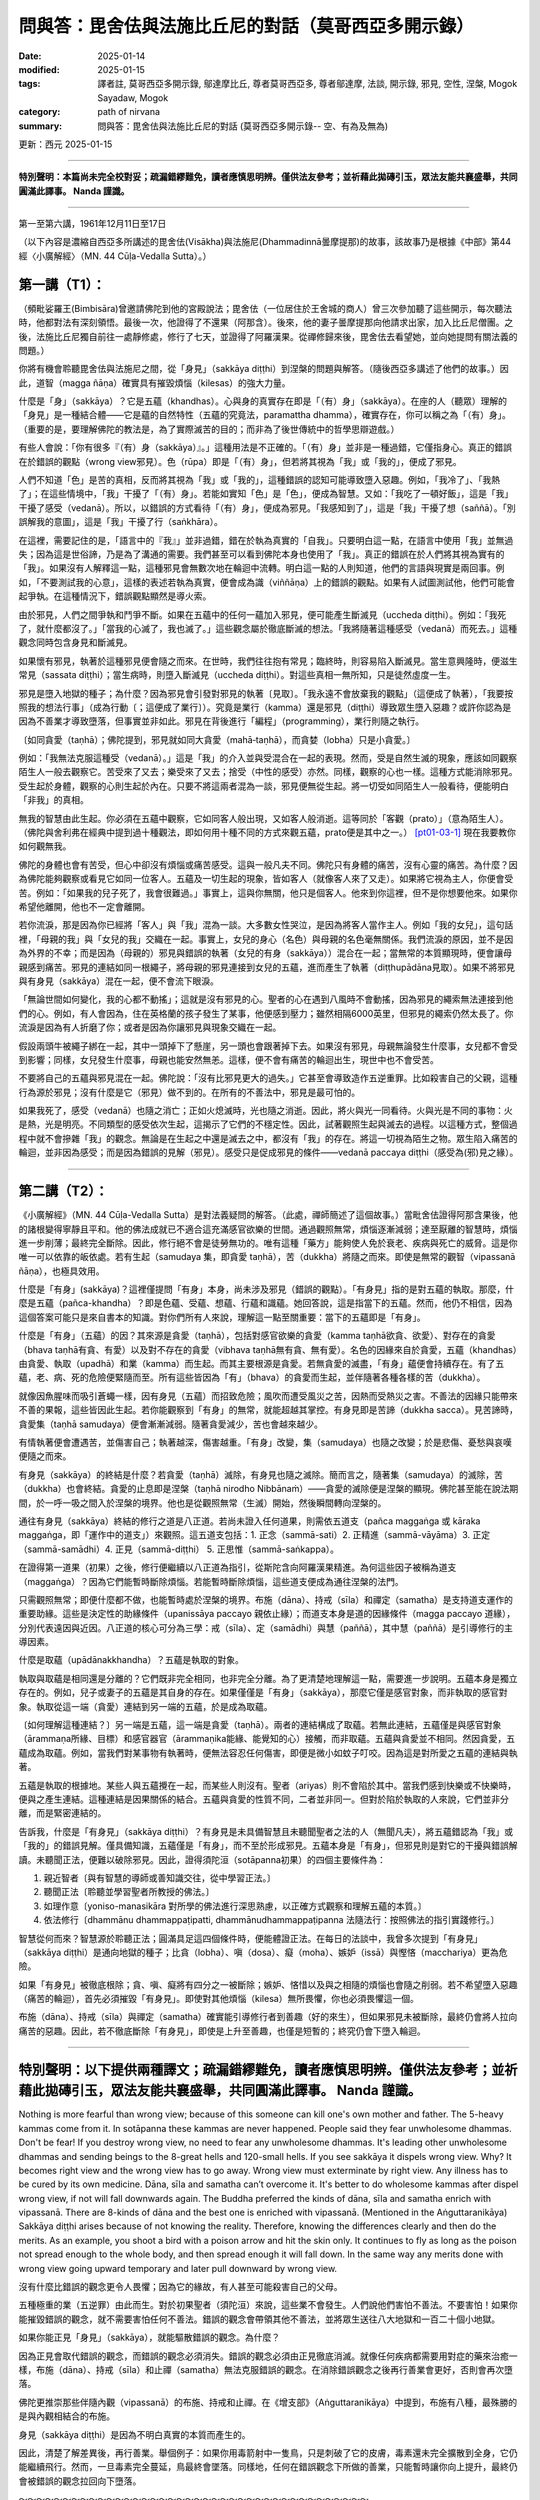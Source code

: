 ==========================================================
問與答：毘舍佉與法施比丘尼的對話（莫哥西亞多開示錄）
==========================================================

:date: 2025-01-14
:modified: 2025-01-15
:tags: 譯者註, 莫哥西亞多開示錄, 鄔達摩比丘, 尊者莫哥西亞多, 尊者鄔達摩, 法談, 開示錄, 邪見, 空性, 涅槃, Mogok Sayadaw, Mogok
:category: path of nirvana
:summary: 問與答：毘舍佉與法施比丘尼的對話 (莫哥西亞多開示錄-- 空、有為及無為)

更新：西元 2025-01-15

------

**特別聲明：本篇尚未完全校對妥；疏漏錯繆難免，讀者應慎思明辨。僅供法友參考；並祈藉此拋磚引玉，眾法友能共襄盛舉，共同圓滿此譯事。 Nanda 謹識。**

------

第一至第六講，1961年12月11日至17日

（以下內容是濃縮自西亞多所講述的毘舍佉(Visākha)與法施尼(Dhammadinnā曇摩提那)的故事，該故事乃是根據《中部》第44經〈小廣解經〉（MN. 44 Cūḷa-Vedalla Sutta）。）

第一講（T1）：
~~~~~~~~~~~~~~~~

（頻毗娑羅王(Bimbisāra)曾邀請佛陀到他的宮殿說法；毘舍佉（一位居住於王舍城的商人）曾三次參加聽了這些開示，每次聽法時，他都對法有深刻領悟。最後一次，他證得了不還果（阿那含）。後來，他的妻子曇摩提那向他請求出家，加入比丘尼僧團。之後，法施比丘尼獨自前往一處靜修處，修行了七天，並證得了阿羅漢果。從禪修歸來後，毘舍佉去看望她，並向她提問有關法義的問題。）

你將有機會聆聽毘舍佉與法施尼之間，從「身見」（sakkāya diṭṭhi）到涅槃的問題與解答。（隨後西亞多講述了他們的故事。）因此，道智（magga ñāṇa）確實具有摧毀煩惱（kilesas）的強大力量。

什麼是「身」（sakkāya）？它是五蘊（khandhas）。心與身的真實存在即是「（有）身」（sakkāya）。在座的人（聽眾）理解的「身見」是一種結合體——它是蘊的自然特性（五蘊的究竟法，paramattha dhamma），確實存在，你可以稱之為「（有）身」。（重要的是，要理解佛陀的教法是，為了實際滅苦的目的；而非為了後世傳統中的哲學思辯遊戲。）

有些人會說：「你有很多『（有）身（sakkāya）』。」這種用法是不正確的。「（有）身」並非是一種過錯，它僅指身心。真正的錯誤在於錯誤的觀點（wrong view邪見）。色（rūpa）即是「（有）身」，但若將其視為「我」或「我的」，便成了邪見。

人們不知道「色」是苦的真相，反而將其視為「我」或「我的」，這種錯誤的認知可能導致墮入惡趣。例如，「我冷了」、「我熱了」；在這些情境中，「我」干擾了「（有）身」。若能如實知「色」是「色」，便成為智慧。又如：「我吃了一頓好飯」，這是「我」干擾了感受（vedanā）。所以，以錯誤的方式看待「（有）身」，便成為邪見。「我感知到了」，這是「我」干擾了想（saññā）。「別誤解我的意圖」，這是「我」干擾了行（saṅkhāra）。

在這裡，需要記住的是，「語言中的『我』」並非過錯，錯在於執為真實的「自我」。只要明白這一點，在語言中使用「我」並無過失；因為這是世俗諦，乃是為了溝通的需要。我們甚至可以看到佛陀本身也使用了「我」。真正的錯誤在於人們將其視為實有的「我」。如果沒有人解釋這一點，這種邪見會無數次地在輪迴中流轉。明白這一點的人則知道，他們的言語與現實是兩回事。例如，「不要測試我的心意」，這樣的表述若執為真實，便會成為識（viññāṇa）上的錯誤的觀點。如果有人試圖測試他，他們可能會起爭執。在這種情況下，錯誤觀點顯然是導火索。

由於邪見，人們之間爭執和鬥爭不斷。如果在五蘊中的任何一蘊加入邪見，便可能產生斷滅見（uccheda diṭṭhi）。例如：「我死了，就什麼都沒了。」「當我的心滅了，我也滅了。」這些觀念屬於徹底斷滅的想法。「我將隨著這種感受（vedanā）而死去。」這種觀念同時包含身見和斷滅見。

如果懷有邪見，執著於這種邪見便會隨之而來。在世時，我們往往抱有常見；臨終時，則容易陷入斷滅見。當生意興隆時，便滋生常見（sassata diṭṭhi）；當生病時，則墮入斷滅見（uccheda diṭṭhi）。對這些真相一無所知，只是徒然虛度一生。

邪見是墮入地獄的種子；為什麼？因為邪見會引發對邪見的執著〔見取〕。「我永遠不會放棄我的觀點」（這便成了執著），「我要按照我的想法行事」（成為行動〔；這便成了業行〕）。究竟是業行（kamma）還是邪見（diṭṭhi）導致眾生墮入惡趣？或許你認為是因為不善業才導致墮落，但事實並非如此。邪見在背後進行「編程」（programming），業行則隨之執行。

〔如同貪愛（taṇhā）；佛陀提到，邪見就如同大貪愛（mahā‐taṇhā），而貪婪（lobha）只是小貪愛。〕

例如：「我無法克服這種受（vedanā）。」這是「我」的介入並與受混合在一起的表現。然而，受是自然生滅的現象，應該如同觀察陌生人一般去觀察它。苦受來了又去；樂受來了又去；捨受（中性的感受）亦然。同樣，觀察的心也一樣。這種方式能消除邪見。受生起於身體，觀察的心則生起於內在。只要不將這兩者混為一談，邪見便無從生起。將一切受如同陌生人一般看待，便能明白「非我」的真相。

無我的智慧由此生起。你必須在五蘊中觀察，它如同客人般出現，又如客人般消逝。這等同於「客觀（prato）」（意為陌生人）。（佛陀與舍利弗在經典中提到過十種觀法，即如何用十種不同的方式來觀五蘊，prato便是其中之一。） [pt01-03-1]_ 現在我要教你如何觀無我。

佛陀的身體也會有苦受，但心中卻沒有煩惱或痛苦感受。這與一般凡夫不同。佛陀只有身體的痛苦，沒有心靈的痛苦。為什麼？因為佛陀能夠觀察或看見它如同一位客人。五蘊及一切生起的現象，皆如客人（就像客人來了又走）。如果將它視為主人，你便會受苦。例如：「如果我的兒子死了，我會很難過。」事實上，這與你無關，他只是個客人。他來到你這裡，但不是你想要他來。如果你希望他離開，他也不一定會離開。

若你流淚，那是因為你已經將「客人」與「我」混為一談。大多數女性哭泣，是因為將客人當作主人。例如「我的女兒」，這句話裡，「母親的我」與「女兒的我」交織在一起。事實上，女兒的身心（名色）與母親的名色毫無關係。我們流淚的原因，並不是因為外界的不幸；而是因為（母親的）邪見與錯誤的執著（女兒的有身（sakkāya））混合在一起；當無常的本質顯現時，便會讓母親感到痛苦。邪見的連結如同一根繩子，將母親的邪見連接到女兒的五蘊，進而產生了執著（diṭṭhupādāna見取）。如果不將邪見與有身見（sakkāya）混在一起，便不會流下眼淚。

「無論世間如何變化，我的心都不動搖」；這就是沒有邪見的心。聖者的心在遇到八風時不會動搖，因為邪見的繩索無法連接到他們的心。例如，有人會因為，住在英格蘭的孩子發生了某事，他便感到壓力；雖然相隔6000英里，但邪見的繩索仍然太長了。你流淚是因為有人折磨了你；或者是因為你讓邪見與現象交織在一起。

假設兩頭牛被繩子綁在一起，其中一頭掉下了懸崖，另一頭也會跟著掉下去。如果沒有邪見，母親無論發生什麼事，女兒都不會受到影響；同樣，女兒發生什麼事，母親也能安然無恙。這樣，便不會有痛苦的輪迴出生，現世中也不會受苦。

不要將自己的五蘊與邪見混在一起。佛陀說：「沒有比邪見更大的過失。」它甚至會導致造作五逆重罪。比如殺害自己的父親，這種行為源於邪見；沒有什麼是它（邪見）做不到的。在所有的不善法中，邪見是最可怕的。

如果我死了，感受（vedanā）也隨之消亡；正如火熄滅時，光也隨之消逝。因此，將火與光一同看待。火與光是不同的事物：火是熱，光是明亮。不同類型的感受依次生起，這揭示了它們的不穩定性。因此，試著觀照生起與滅去的過程。以這種方式，整個過程中就不會摻雜「我」的觀念。無論是在生起之中還是滅去之中，都沒有「我」的存在。將這一切視為陌生之物。眾生陷入痛苦的輪迴，並非因為感受；而是因為錯誤的見解（邪見）。感受只是促成邪見的條件——vedanā paccaya diṭṭhi（感受為(邪)見之緣）。

------

第二講（T2）：
~~~~~~~~~~~~~~~~~

《小廣解經》（MN. 44 Cūḷa-Vedalla Sutta）是對法義疑問的解答。（此處，禪師簡述了這個故事。）當毗舍佉證得阿那含果後，他的諸根變得寧靜且平和。他的佛法成就已不適合這充滿感官欲樂的世間。通過觀照無常，煩惱逐漸減弱；達至厭離的智慧時，煩惱進一步削薄；最終完全斷除。因此，修行絕不會是徒勞無功的。唯有這種「藥方」能夠使人免於衰老、疾病與死亡的威脅。這是你唯一可以依靠的皈依處。若有生起（samudaya 集，即貪愛 taṇhā），苦（dukkha）將隨之而來。即使是無常的觀智（vipassanā ñāṇa），也極具效用。

什麼是「有身」(sakkāya)？這裡僅提問「有身」本身，尚未涉及邪見（錯誤的觀點）。「有身見」指的是對五蘊的執取。那麼，什麼是五蘊（pañca-khandha）？即是色蘊、受蘊、想蘊、行蘊和識蘊。她回答說，這是指當下的五蘊。然而，他仍不相信，因為這個答案可能只是來自書本的知識。對你們所有人來說，理解這一點至關重要：當下的五蘊即是「有身」。

什麼是「有身」（五蘊）的因？其來源是貪愛（taṇhā），包括對感官欲樂的貪愛（kamma taṇhā欲貪、欲愛）、對存在的貪愛（bhava taṇhā有貪、有愛）以及對不存在的貪愛（vibhava taṇhā無有貪、無有愛）。名色的因緣來自於貪愛，五蘊（khandhas）由貪愛、執取（upadhā）和業（kamma）而生起。而其主要根源是貪愛。若無貪愛的滅盡，「有身」蘊便會持續存在。有了五蘊，老、病、死的危險便緊隨而至。所有這些皆因為「有」（bhava）的貪愛而生起，並伴隨著各種各樣的苦（dukkha）。

就像因魚腥味而吸引蒼蠅一樣，因有身見（五蘊）而招致危險；風吹而遭受風災之苦，因熱而受熱災之害。不善法的因緣只能帶來不善的果報，這些皆因此生起。若你能觀察到「有身」的無常，就能超越其掌控。有身見即是苦諦（dukkha sacca）。見苦諦時，貪愛集（taṇhā samudaya）便會漸漸減弱。隨著貪愛減少，苦也會越來越少。

有情執著便會遭遇苦，並傷害自己；執著越深，傷害越重。「有身」改變，集（samudaya）也隨之改變；於是悲傷、憂愁與哀嘆便隨之而來。

有身見（sakkāya）的終結是什麼？若貪愛（taṇhā）滅除，有身見也隨之滅除。簡而言之，隨著集（samudaya）的滅除，苦（dukkha）也會終結。貪愛的止息即是涅槃（taṇhā nirodho Nibbānaṁ）——貪愛的滅除便是涅槃的顯現。佛陀甚至能在說法期間，於一呼一吸之間入於涅槃的境界。他也是從觀照無常（生滅）開始，然後瞬間轉向涅槃的。

通往有身見（sakkāya）終結的修行之道是八正道。若尚未證入任何道果，則需依五道支（pañca maggaṅga 或 kāraka maggaṅga，即「運作中的道支」）來觀照。這五道支包括：1. 正念（sammā-sati）2. 正精進（sammā-vāyāma）3. 正定（sammā-samādhi）4. 正見（sammā-diṭṭhi） 5. 正思惟（sammā-saṅkappa）。

在證得第一道果（初果）之後，修行便繼續以八正道為指引，從斯陀含向阿羅漢果精進。為何這些因子被稱為道支（maggaṅga）？因為它們能暫時斷除煩惱。若能暫時斷除煩惱，這些道支便成為通往涅槃的法門。

只需觀照無常；即便什麼都不做，也能暫時處於涅槃的境界。布施（dāna）、持戒（sīla）和禪定（samatha）是支持道支運作的重要助緣。這些是決定性的助緣條件（upanissāya paccayo 親依止緣）；而道支本身是道的因緣條件（magga paccayo 道緣），分別代表遠因與近因。八正道的核心可分為三學：戒（sīla）、定（samādhi）與慧（paññā），其中慧（paññā）是引導修行的主導因素。

什麼是取蘊（upādānakkhandha）？五蘊是執取的對象。

執取與取蘊是相同還是分離的？它們既非完全相同，也非完全分離。為了更清楚地理解這一點，需要進一步說明。五蘊本身是獨立存在的。例如，兒子或妻子的五蘊是其自身的存在。如果僅僅是「有身」（sakkāya），那麼它僅是感官對象，而非執取的感官對象。執取從這一端（貪愛）連結到另一端的五蘊，於是成為取蘊。

〔如何理解這種連結？〕另一端是五蘊，這一端是貪愛（taṇhā）。兩者的連結構成了取蘊。若無此連結，五蘊僅是與感官對象（ārammaṇa所緣、目標）和感官器官（ārammaṇika能緣、能覺知的心）接觸，而非取蘊。五蘊與貪愛並不相同。然因貪愛，五蘊成為取蘊。例如，當我們對某事物有執著時，便無法容忍任何傷害，即便是微小如蚊子叮咬。因為這是對所愛之五蘊的連結與執著。

五蘊是執取的根據地。某些人與五蘊攪在一起，而某些人則沒有。聖者（ariyas）則不會陷於其中。當我們感到快樂或不快樂時，便與之產生連結。這種連結是因果關係的結合。五蘊與貪愛的性質不同，二者並非同一。但對於陷於執取的人來說，它們並非分離，而是緊密連結的。

告訴我，什麼是「有身見」（sakkāya diṭṭhi）？有身見是未具備智慧且未聽聞聖者之法的人（無聞凡夫），將五蘊錯認為「我」或「我的」的錯誤見解。僅具備知識，五蘊僅是「有身」，而不至於形成邪見。五蘊本身是「有身」，但邪見則是對它的干擾與錯誤解讀。未聽聞正法，便難以破除邪見。因此，證得須陀洹（sotāpanna初果）的四個主要條件為：

1. 親近智者〔與有智慧的導師或善知識交往，從中學習正法。〕

2. 聽聞正法〔聆聽並學習聖者所教授的佛法。〕

3. 如理作意〔yoniso-manasikāra 對所學的佛法進行深思熟慮，以正確方式觀察和理解五蘊的本質。〕

4. 依法修行〔dhammānu dhammappaṭipatti, dhammānudhammappaṭipanna 法隨法行：按照佛法的指引實踐修行。〕

智慧從何而來？智慧源於聆聽正法；圓滿具足這四個條件時，便能體證正法。在每日的法談中，我曾多次提到「有身見」（sakkāya diṭṭhi）是通向地獄的種子；比貪（lobha）、嗔（dosa）、癡（moha）、嫉妒（issā）與慳悋（macchariya）更為危險。

如果「有身見」被徹底根除；貪、嗔、癡將有四分之一被斷除；嫉妒、悋惜以及與之相隨的煩惱也會隨之削弱。若不希望墮入惡趣（痛苦的輪迴），首先必須摧毀「有身見」。即使對其他煩惱（kilesa）無所畏懼，你也必須畏懼這一個。

布施（dāna）、持戒（sīla）與禪定（samatha）確實能引導修行者到善趣（好的來生），但如果邪見未被斷除，最終仍會將人拉向痛苦的惡趣。因此，若不徹底斷除「有身見」，即使是上升至善趣，也僅是短暫的；終究仍會下墮入輪迴。

------

**特別聲明：以下提供兩種譯文；疏漏錯繆難免，讀者應慎思明辨。僅供法友參考；並祈藉此拋磚引玉，眾法友能共襄盛舉，共同圓滿此譯事。 Nanda 謹識。**
~~~~~~~~~~~~~~~~~~~~~~~~~~~~~~~~~~~~~~~~~~~~~~~~~~~~~~~~~~~~~~~~~~~~~~~~~~~~~~~~~~~~~~~~~~~~~~~~~~~~~~~~~~~~~~~~~~~~~~~~~~~~~~~~~~~~~~~~~~~~~~~~~~~~~~~~~~~~~~~~~~~~~~~~~~~~~~

Nothing is more fearful than wrong view; because of this someone can kill one's own mother and father. The 5-heavy kammas come from it. In sotāpanna these kammas are never happened. People said they fear unwholesome dhammas. Don't be fear! If you destroy wrong view, no need to fear any unwholesome dhammas. It's leading other unwholesome dhammas and sending beings to the 8-great hells and 120-small hells. If you see sakkāya it dispels wrong view. Why? It becomes right view and the wrong view has to go away. Wrong view must exterminate by right view. Any illness has to be cured by its own medicine. Dāna, sīla and samatha can’t overcome it. It's better to do wholesome kammas after dispel wrong view, if not will fall downwards again. The Buddha preferred the kinds of dāna, sīla and samatha enrich with vipassanā. There are 8-kinds of dāna and the best one is enriched with vipassanā. (Mentioned in the Aṅguttaranikāya) Sakkāya diṭṭhi arises because of not knowing the reality. Therefore, knowing the differences clearly and then do the merits. As an example, you shoot a bird with a poison arrow and hit the skin only. It continues to fly as long as the poison not spread enough to the whole body, and then spread enough it will fall down. In the same way any merits done with wrong view going upward temporary and later pull downward by wrong view.

沒有什麼比錯誤的觀念更令人畏懼；因為它的緣故，有人甚至可能殺害自己的父母。

五種極重的業（五逆罪）由此而生。對於初果聖者（須陀洹）來說，這些業不會發生。人們說他們害怕不善法。不要害怕！如果你能摧毀錯誤的觀念，就不需要害怕任何不善法。錯誤的觀念會帶領其他不善法，並將眾生送往八大地獄和一百二十個小地獄。

如果你能正見「身見」（sakkāya），就能驅散錯誤的觀念。為什麼？

因為正見會取代錯誤的觀念，而錯誤的觀念必須消失。錯誤的觀念必須由正見徹底消滅。就像任何疾病都需要用對症的藥來治癒一樣，布施（dāna）、持戒（sīla）和止禪（samatha）無法克服錯誤的觀念。在消除錯誤觀念之後再行善業會更好，否則會再次墮落。

佛陀更推崇那些伴隨內觀（vipassanā）的布施、持戒和止禪。在《增支部》（Aṅguttaranikāya）中提到，布施有八種，最殊勝的是與內觀相結合的布施。

身見（sakkāya diṭṭhi）是因為不明白真實的本質而產生的。

因此，清楚了解差異後，再行善業。舉個例子：如果你用毒箭射中一隻鳥，只是刺破了它的皮膚，毒素還未完全擴散到全身，它仍能繼續飛行。然而，一旦毒素完全蔓延，鳥最終會墜落。同樣地，任何在錯誤觀念下所做的善業，只能暫時讓你向上提升，最終仍會被錯誤的觀念拉回向下墮落。

～～～～～～～～～～～～～～～～～～～～～～～～～～～～～～～～～～～～～～～～

沒有什麼比錯誤的觀點更可怕了；正因為如此，有人可以殺死自己的父母。五種重罪都來自於此。在初果者中，這些罪業永遠不會發生。人們說他們害怕不善法。不要害怕！如果你摧毀了錯誤的觀點，就不需要害怕任何不善法。它正在引導其他不善法，並將眾生送入八大地獄和一百二十小地獄。如果你看到「我執」，它就會消除錯誤的觀點。為什麼？它成為正見，錯誤的觀點必須消失。錯誤的觀點必須被正見滅除。任何疾病都必須用自己的藥物來治愈。布施、持戒、禪定無法克服它。最好是在消除錯誤觀點後做善業，否則會再次下跌。佛陀更喜歡那些富含觀照的布施、持戒和禪定。有八種布施，最好的是一種是富含觀照的。（提到了《增支部》）

「我執見」的產生是因為不知道真相。因此，要清楚地知道差異，然後再做功德。例如，你用毒箭射鳥，只射中皮膚。只要毒藥沒有足夠地擴散到全身，它就會繼續飛行，然後足夠擴散，它就會掉下來。同樣，任何帶有錯誤觀點的功德暫時上升，後來被錯誤的觀點拉下來。

------

T3 (Talk 3):
~~~~~~~~~~~~~~~~~~

Why does sakkāya diṭṭhi arise? At the time of the Buddha there were noble beings. People had identity‐view because they didn't approach them and listened to their talks. Now a day people have this view because they don't have chance for hearing the Dhamma. Not hearing the Dhamma will never dispel this view. Nothing is more important than sakkāya diṭṭhi. When the 5‐khandhas arise and don't know become sakkāya diṭṭhi. For example, there is stiffness in the body. Take the air, wind element as I am in stiffness. Someone who knows, it's just the alteration of wind element. Don't mixed up with the I‐ness. Wind element is just only wind element. Heat and cold also become, "I am in cold.", "I am in hot." It's just heat elements. Someone has diarrhea, "I don't know what happen to me." Take water element as me. Take the 4-great elements as me. "My body is itchy." Not knowing the aggregates of feeling arising and passing away become identity‐view. "I forget." is making the I‐ness to the lost memory. "I want to sleep." makes the I‐ness to sloth and torpor, the aggregate of formation (saṅkhārakkhandha). "Don't test my mind." takes consciousness as me. Every time the phenomena of ultimate reality (paramattha dhamma) are arising become wrong view. How many times a day? Uncountable!

為什麼身見（sakkāya diṭṭhi）會生起？

在佛陀的時代，有聖者存在。然而，人們之所以會有身見，是因為他們沒有親近這些聖者，也沒有聆聽他們的教法。如今，人們之所以有身見，是因為他們沒有機會聽聞佛法。不聽聞佛法，身見永遠不會消除。沒有什麼比身見更重要的問題了。當五蘊（五蘊：色、受、想、行、識）生起時，若不明白其本質，就會形成身見。

舉例來說，身體感覺僵硬時，將風大元素（氣、風）錯認為「我」正在感覺僵硬。

若有人了解，它只是風大的變化，不要混淆為「我」的存在。風大只是風大而已。同樣，冷或熱的感覺會被認為是「我在冷」、「我在熱」，但這只是不過是火大的作用（冷熱元素）。有人腹瀉時會說：「我不知道自己怎麼了。」這是將水大元素（液態）認為是「我」。將四大元素（地、水、火、風）錯認為「我」，便成為身見。

例如，當身體癢時，未能認知感受蘊（vedanākkhandha）生起和滅去，就形成了身見。

「我忘記了」是將「我」的存在投射到記憶的喪失上。「我想睡覺」則將「我」的存在投射到懈怠與昏沉上，這是行蘊（saṅkhārakkhandha）的作用。「別挑戰我的心智」則將識蘊（viññāṇakkhandha）錯認為「我」。

每當究竟法（paramattha dhamma）的現象生起時，都可能形成錯誤的觀念。這樣的情況一天會發生多少次？無法計算！

～～～～～～～～～～～～～～～～～～～～

為什麼「我執見」會產生？在佛陀時代，有聖者。人們有「我執見」是因為他們沒有接近他們並聽他們的談話。如今，人們有這種觀點是因為他們沒有機會聽法。不聽法永遠不會消除這種觀點。沒有什麼比「我執見」更重要了。當五蘊生起而不認識時，就成為「我執見」。例如，身體僵硬。把空氣、風元素當成我是僵硬的。知道的人，這只是風元素的變化。不要與「我」混淆。風元素只是風元素。熱和冷也成為，「我很冷。」，「我很熱。」這只是熱元素。有人腹瀉，「我不知道我發生了什麼。」把水元素當成我。把四大元素當成我。「我的身體癢。」不知道感受蘊的生滅，就成為「我執見」。「我忘了。」是把「我」與失去的記憶聯繫起來。「我想睡覺。」是把「我」與昏沉懈怠、行蘊聯繫起來。「不要考驗我的心。」是把意識當成我。每次究極真實現象（paramattha dhamma）出現時，就成為錯誤的觀點。一天有多少次？數不清！ 

Why there is no sakkāya diṭṭhi? Whatever arising, contemplate as this is not mine, not I am, not me, then dispel sakkāya diṭṭhi. Contemplate the arising of feeling, mind and mental states as impermanent, suffering, not‐self. Someone who had dispelled sakkāya diṭṭhi will not fall into the 4-painful rebirths.

～～～～～～～～～～～～～～～～～～～～

為什麼沒有身見（sakkāya diṭṭhi）？

無論什麼現象生起，都應觀照為「這不是我的」、「這不是我」、「這不是我自己」，如此便能驅除身見。觀照感受（vedanā）、心（citta）和心所法（cetasika）的生起，了知其無常、苦、無我（anicca, dukkha, anattā）。

已經消除了身見的人，不會墮入四惡趣（四種痛苦的再生：地獄、畜生道、餓鬼道和阿修羅道）。

～～～～～～～～～～～～～～～～～～～～

為什麼沒有「我執見」？無論什麼生起，都觀照為這不是我的，不是我，不是我，然後消除「我執見」。觀照感受、心和心態的生起是無常、苦、不我的。消除了「我執見」的人不會墮入四惡道。 

～～～～～～～～～～～～～～～～～～～～

What kind of dhamma can destroy sakkāya diṭṭhi? Developing the Noble Eightfold Path will overcome it. Are there any differences among them? Yes, they have. The differences are sīla, samādhi and paññā. (Explained the three sīlas) These are sīla maggaṅga (path factors of the precept). Why are there three differences in the samādhi factors? They can’t do the job separately. With the help of mindfulness (sati) and effort (viriya) samādhi develops. The commentary gave this example. How do you take (pluck) a flower, which you can’t reach out? One person (1st) has to bend his waist and gives his back to another person (2nd). This 2nd person has to climb on his (1st) back. A 3rd person standing beside the 1st person and gives his shoulder for the 2nd person to hold on it. In the same way in vipassanā the 1st person bends his waist and back is liked viriya. The 3rd person standing beside is similar to sati. Samādhi is like the 2nd person who plucks the flower. Sati and viriya support samādhi. In vipassanā, not putting effort (viriya) and no mindfulness (sati) are impossible. In vipassanā, not putting effort (viriya) and no mindfulness (sati) are impossible. Only then samādhi can go straight towards the object. Wanting to develop samādhi don't let go of mindfulness and don't reduce effort. Only then samādhi can catch hold of impermanence. If you can’t discern impermanence, one of them is lacking for the mind going straight away towards the object. These 3-factors are important. Viriya is pushing from behind and sati is helping it to pluck there. It happens only by combining three together. If one of them is lacking, you must know the situation. If you can know and correct it, your samādhi will go towards the object of impermanence. Samādhi can’t see impermanence, only leading towards it. Can plunge the mind towards where one's need is samādhi. Only wisdom (ñāṇa) is seeing impermanence. It is also not seen by sati, only pointing towards it. Three of them combine together and point towards a sense‐object. They can’t see impermanence. You must know this point. It's important for the yogis. Samādhi only reaches to the flower. It can’t choose good or bad. Why is that? It's only pointing to an object. This one is impermanent (anicca) and conditioned phenomena (saṅkhāra). These are not concern with samādhi only helping the wisdom factors.

什麼樣的法能摧毀身見（sakkāya diṭṭhi）？

修習聖道八正道（Noble Eightfold Path）可以克服身見。這些八正道之間是否有差別？是的，它們確實有差別。這些差別分為戒（sīla）、定（samādhi）和慧（paññā）三部分。（以下解釋了三種戒）這些屬於戒道支（sīla maggaṅga）。

為什麼定的道支之間會有三種差別？

因為它們無法獨立運作。定的發展需要借助正念（sati）和精進（viriya）的支持。註解中提供了一個例子：

如何摘取一朵你無法觸及的花？

一個人（第一人）彎下腰，將背給另一個人（第二人）作為支撐。第二人爬到第一人的背上。而站在旁邊的第三人則提供肩膀，讓第二人可以抓住支撐。

在內觀（vipassanā）修習中，第一人彎下腰的動作就像精進（viriya）；站在旁邊的第三人類似於正念（sati）；而摘花的第二人則象徵正定（samādhi）。正念和精進支持正定。

在內觀中，沒有精進（viriya）和正念（sati）是無法進行的。

只有當三者結合時，正定才能專注於觀照的對象。想要發展正定，就不能放棄正念，也不能減少精進。只有如此，正定才能把握住無常。如果無法辨別無常，則是其中一個因素缺失，導致心無法直接專注於觀照對象。這三個因素非常重要。精進像是從後方推進，正念則幫助其到達對象，而正定則能直指對象。只有三者共同作用，正定才能達到目標。

正定無法直接看見無常，

它只是引導心靠近目標。真正看見無常的是智慧（ñāṇa）。正念本身也無法看見無常，它的作用是指向目標。這三者結合起來，指向目標物，但它們本身無法看見無常。這一點對修行者（yogis）非常重要。

正定就像摘到花，但無法辨別花的好壞。

為什麼會這樣？因為正定只是專注於對象。「這個是無常（anicca）」、「這是有為法（saṅkhāra）」，這些觀察與正定無關，而是正定協助智慧生起。

～～～～～～～～～～～～～～～～～～～～

什麼樣的法可以摧毀「我執見」？修習八正道可以克服它。它們之間有什麼區別嗎？是的，他們有。差異在於戒、定、慧。（解釋了三種戒）這些是戒道支（戒的修行道）。為什麼定道支有三種差異？他們不能單獨工作。在正念（sati）和精進（viriya）的幫助下，定力得以發展。註解給出了這個例子。你是如何摘取你夠不到的花的？一個人（第一人）必須彎腰，把他的背給另一個人（第二人）。這個第二個人必須爬上他的（第一人）的背。第三個人站在第一個人旁邊，給第二個人肩膀讓他抓住。同樣，在觀禪中，第一個人彎腰，背部就像viriya。站在旁邊的第三個人類似於sati。定力就像摘花的第二個人。sati和viriya支持定力。在觀禪中，不努力（viriya）和不注意（sati）是不可能的。在觀禪中，不努力（viriya）和不注意（sati）是不可能的。只有這樣，定力才能直接朝向目標。想要發展定力，不要放鬆正念，不要減少努力。只有這樣，定力才能抓住無常。如果你不能辨別無常，其中之一就是心直接朝向目標而缺乏。這三個因素很重要。Viriya 從後面推，sati 幫助它在那裡摘取。只有三者結合才能發生。如果其中一個缺失，你必須知道情況。如果你能知道並糾正它，你的定力就會朝向無常的目標。定力不能看到無常，只能引導它。可以將心沉入需要的地方，這就是定力。只有智慧（ñāṇa）才能看到無常。sati 也看不到它，只能指向它。三者結合在一起，指向一個感官對象。他們看不到無常。你必須知道這一點。這對瑜伽士很重要。定力只能到達花。它不能選擇好壞。為什麼？它只是指向一個對象。這個是無常（anicca）和有為法（saṅkhāra）。這些與定力無關，只幫助智慧因素。 

～～～～～～～～～～～～～～～～～～～～

Tell me wisdom factors. It's Right View and Right Thought. Why these are together? The eyes are in good shape. But to choose a thing for good or bad, there need to be something to turn around the object to be observed. For example, you look at an object and see only this side. It can’t see the other side. For seeing the other side, you need to turn over the object. This side is like this and the other side is like that. Right Thought providing the view, the view of impermanence.

什麼是智慧（paññā）之道支？

智慧的道支是正見（Right View, sammā-diṭṭhi）和正思惟（Right Thought, sammā-saṅkappa）。

為什麼這兩者總是一起？

眼睛功能正常，但要分辨一件事物的好與壞，必須有某種作用來轉動觀察的對象。例如，你看著一個物體時，最初只能看到它的一面，而看不到另一面。為了看到另一面，你需要轉動這個物體。透過轉動，你會發現「這一面是這樣的，而另一面是那樣的」。

正思惟就像是幫助轉動物體的作用，它提供了觀點，幫助正見看清楚無常的本質。

～～～～～～～～～～～～～～～～～～～～

告訴我智慧因素。是正見和正思惟。為什麼這些在一起？眼睛形狀良好。但是要選擇好壞的東西，需要有東西來轉動被觀察的物體。例如，你看一個物體，只看到這一面。它看不到另一面。要看到另一面，你需要翻轉物體。這一面是這樣的，另一面是那樣的。正思惟提供觀點，無常的觀點。 

～～～～～～～～～～～～～～～～～～～～

Wisdom is observing the object. Arising is something and passing away is another thing. Someone has to provide this for the seeing. Seeing only the arising and not the passing, and only the passing and not the arising, and then right thought is poor.

智慧是觀察對象的能力。

生起是一回事，滅去是另一回事。有人必須提供這種觀察能力，讓智慧能夠看見完整的過程。如果只看到生起而看不到滅去，或者只看到滅去而看不到生起，那麼正思惟（Right Thought, sammā-saṅkappa）就不足。 

～～～～～～～～～～～～～～～～～～～～

智慧是在觀察對象。生起是一回事，消滅是另一回事。必須有人提供這個才能看到。只看到生起而不看到消滅，只看到消滅而不看到生起，那麼正思惟就很差。 

～～～～～～～～～～～～～～～～～～～～

Sammā is right and saṅkappa is thinking (turning around) or providing the view. The example I want to give is: using the power glasses for the poor eye sight. In this way will see like a young boy, will see clearly with the help of the glasses. Without the glasses you can see but not clear. Here the eyes are sammā‐diṭṭhi and the glasses are right thought. In this way can see the whole process. If you can’t see clear, then helping with right thought. It means vitakka, and it gives strength for the contemplation. Therefore samādhi and paññā factors need helps.

「正思惟」（sammā-saṅkappa）的意思是什麼？

「Sammā」是「正確」，而「saṅkappa」是「思考」（或「轉動觀點」），也就是提供一個清晰的觀察角度。

我想舉一個例子：

就像為視力不佳的人戴上一副矯正眼鏡。透過眼鏡的幫助，他能像年輕人一樣清楚地看見事物。沒有眼鏡，他仍然能看到，但不清晰。在這個例子中，眼睛代表正見（sammā-diṭṭhi），而眼鏡則代表正思惟（sammā-saṅkappa）。通過眼鏡的幫助，就能看清整個過程。如果視線模糊，就需要正思惟的幫助。

正思惟的作用是什麼？

正思惟意指「尋」（vitakka），它能為觀照提供力量。因此，正定（samādhi）和智慧（paññā）這兩個道支都需要正思惟的支持。

～～～～～～～～～～～～～～～～～～～～

Sammā 是正確的，saṅkappa 是思考（轉動）或提供觀點。我想舉的例子是：用強光眼鏡為視力差的人。這樣就能像年輕人一樣看得清楚，在眼鏡的幫助下看得清楚。沒有眼鏡，你可以看到，但不清楚。這裡眼睛是正見，眼鏡是正思惟。這樣就能看到整個過程。如果你看不清楚，那麼就要借助正思惟。這意味著vitakka，它為觀照提供了力量。因此，定力和慧力需要幫助。 

～～～～～～～～～～～～～～～～～～～～

Then why sīla factors have 3-diffenent nature. If one of them exists, other two are not included. Right speech and right action each do its own different jobs. Therefore, one can’t help the other during its performance. They have different actions (kamma). Because of their abstaining, they have the same name as sīla but different in jobs. For the yogi who is practicing, sometimes with 5‐factors and sometimes with 6‐factors. Samādhi and paññā can be come in together. But sīla can’t come in together, and can’t help each other. During vipassanā contemplation they can’t include. If one is included the other are not. When are they coming together? It is at the time of inclining towards Nibbāna element. It's not never coming together. During meditation you keep the sīla only. Unstable sīla is one of the reasons that cannot come together. Not become right view that sīla is unstable. Right view develops vipassanā. Someone has wrong view can’t rely on sīla and easy to break it. Monks who had sīlas but they couldn't dispel wrong view were born as nāga (a type of magical snake) and louse (the 1st one was from the Buddha Kassapa's time and the 2nd one was during the Buddha Gautama). Freedom from the 4‐painful rebirths is by destroying wrong view. It's the seed of hell which I mention to you every day, it is becoming clear.

為什麼戒（sīla）的道支具有三種不同的特性？

因為當其中一個存在時，其餘兩個不包含在內。正語（Right Speech, sammā-vācā）和正業（Right Action, sammā-kammanta）各自執行不同的任務，因此在其作用發揮時，無法彼此幫助。它們具有不同的業（kamma），但由於它們都屬於「止惡」（abstaining）的行為，因此被統稱為戒（sīla），儘管在功能上有差異。

修行者（yogis）在實踐時的狀況：

修行者有時以五個道支進行修習，有時以六個道支進行修習。正定（samādhi）和智慧（paññā）可以同時運作，但戒的道支無法同時存在，也無法互相幫助。在內觀（vipassanā）觀照期間，戒的道支不能同時包含：當一個戒的道支生起時，其餘的則不會生起。

什麼時候戒的道支會同時存在？

它們會在傾向於涅槃（Nibbāna）元素時同時生起，但這並非意味它們永遠無法同時運作。在冥想期間，你僅保持戒，但不穩定的戒是它們無法同時生起的原因之一。不穩定的戒無法成為正見（Right View, sammā-diṭṭhi），而正見則能發展內觀。如果一個人持有邪見（wrong view），就無法依賴戒，並且很容易破戒。

關於戒與錯誤觀念的例子：

一些比丘雖然持有戒律，但因未能消除錯見（wrong view），因此墮入畜生道。例如，一位比丘在迦葉佛（Kassapa Buddha）的時代，因持戒而轉生為一條那伽（Nāga，神蛇）；另一位在釋迦牟尼佛（Gautama Buddha）的時代，因持戒而轉生為一隻虱子。

消除錯見的必要性：

脫離四惡趣（地獄、畜生道、餓鬼道和阿修羅道）的方法在於消除錯見。錯見是地獄的種子，我每天提到這點，現在應該更清楚了。

～～～～～～～～～～～～～～～～～～～～

那麼為什麼戒道支有三個不同的性質？如果其中一個存在，其他兩個就不包括在內。正語和正業各自分別做不同的工作。因此，一個人在執行過程中不能幫助另一個。他們有不同的行為（kamma）。由於他們的戒除，他們有相同的戒名，但在工作上不同。對於修行的瑜伽士來說，有時有五個因素，有時有六個因素。定力和慧力可以一起出現。但是戒律不能一起出現，也不能互相幫助。在觀禪中，它們不能包含。如果其中一個包含，其他就不包含。他們什麼時候會聚在一起？是在傾向於涅槃元素的時候。它不是永遠不會聚在一起。在冥想中，你只保持戒律。不穩定的戒律是不能聚在一起的原因之一。沒有成為正見，戒律是不穩定的。正見發展觀照。有人有錯誤的觀點，不能依靠戒律，很容易破戒。有戒律的僧人不能消除錯誤的觀點，就出生為那伽（一種神奇的蛇）和蝨子（第一個是佛陀卡沙帕時代，第二個是佛陀喬達摩時代）。從四惡道中解脫是通過摧毀錯誤的觀點。這是地獄的種子，我每天都提到你，它變得清晰了。 

～～～～～～～～～～～～～～～～～～～～

If you can get rid of sakkāya diṭṭhi, sassata and uccheda diṭṭhis also gone. Both of them originate from this one. Only diṭṭhi dies out that you realize the First Path (magga). Diṭṭhi nirodho Nibbānaṃ—Cessation of wrong view is Nibbāna. After it had gone there are no dhammas can prevent or hinder for the higher Paths. The Dhamma will lead onwards. One also wants to continue. After destroyed wrong view no need to teach him for the higher Paths. The Buddha only taught the 4-causes for stream entering (sotāpanna) and not for the higher Paths. After diṭṭhi is gone and doubt also. Therefore, basically preventing all the Paths is diṭṭhi. After destroyed diṭṭhi no one will continue for more then seven life times. It's easy to dispel diṭṭhi. Every time seeing paramattha dhamma (conditioned phenomena) contemplate as this is not mine, not I am and not myself. Contemplate as impermanent nature.

若能斷除身見（sakkāya diṭṭhi），常見（sassata diṭṭhi）與斷見（uccheda diṭṭhi）也會隨之消失。

這兩種錯見皆源於身見。只有斷除錯見（diṭṭhi），才能證得初道（First Path, magga）。如《法句經》中所述：「diṭṭhi nirodho Nibbānaṃ」——錯見的滅除即是涅槃。

當錯見消失後，沒有任何法可以阻礙或妨礙更高的聖道（Paths）。

此時，法（Dhamma）將自然引領修行者向前邁進，而修行者自己也會願意繼續精進。在錯見被消滅之後，無需再為他教導如何證得更高的聖道。

佛陀的教導重點：

佛陀只教授證得須陀洹（stream-enterer, sotāpanna）的四因，並未特別針對更高聖道提供教導。因為一旦錯見（diṭṭhi）被斷除，疑惑（vicikicchā）也隨之消失。

錯見是阻礙所有聖道的根本障礙。

在斷除錯見之後，修行者將不會再輪迴超過七世。

如何斷除錯見？

每次觀照究竟法（paramattha dhamma，條件生滅法）時，應如實觀察：

「這不是我的，這不是我，我不是這個。」

並觀照其無常的本質（impermanent nature）。

～～～～～～～～～～～～～～～～～～～～

如果你能擺脫「我執見」，常住見和斷滅見也會消失。這兩個都源於這個。只有滅盡了「我執見」，你才能實現第一道（magga）。Diṭṭhi nirodho Nibbānaṃ——錯誤觀點的停止就是涅槃。之後，沒有法可以阻止或阻礙更高的道。法會繼續引導。一個人也想繼續。摧毀了錯誤的觀點後，不需要教他更高的道。佛陀只教了四個進入初果（sotāpanna）的原因，而不是更高的道。滅盡了「我執見」後，疑惑也消失了。因此，基本上阻止所有道的是「我執見」。滅盡了「我執見」後，沒有人會繼續超過七世。消除「我執見」很容易。每次看到paramattha dhamma（有為法），都觀照為這不是我的，不是我，不是我自己。觀照為無常的性質。 

～～～～～～～～～～～～～～～～～～～～

Where is wrong view stuck in? It pierced inside of each 5‐khandhas as latent defilement (anusaya kilesa). If you see the impermanence of any khandha and it can’t come in. As an example; the dukkha vedanā that you are in pain for a long time happens because you can’t see the impermanence or cut through the continuity (santati). You take the khandhas as permanence and it comes in. If you can observe the impermanence in details and it will nearly fall away. Seeing it as now arising and now passing away, diṭṭhi cannot come in. Seeing the impermanence without a gap is very important. If not, diṭṭhi will come in. Therefore, I am asking you that do you see impermanence more and more. What do you think why I am asking at you? I am worry that diṭṭhi will come in. If you discern anicca such as you can’t put the tip of a needle inside the whole body. Then diṭṭhi cannot come in. If you see this way, it becomes weak and becomes right view. By its nature the body is packing with impermanence and without gaps. In a second, the mind is arising and passing away at the speed of 1013 times (hundred thousand billion times). So it's without a gap. Form is at the speed of 5 × 1011 times/sec. (five thousand billion times). If wrong view has the strength impermanence will become intermittently. If right view has the strength impermanence becomes more accelerated. They are combating each other. Don't think what's happening to me today. It was influenced by diṭṭhi. If diṭṭhi is too strong even can’t see it. If right view is too strong even in the beginning of sitting can see it. May be you want to ask me: “with only to discern the speed of impermanence in 1013 and 5 × 1011 times/sec, can someone realize Nibbāna?” You can realize Nibbāna without this kind of rate. It's depended on your own power of discernment. Why? These were the view of someone who had finished the path.

錯見（diṭṭhi）是執著於哪裡？

它深深地滲透於五蘊（5-khandhas）之中，作為隱伏的煩惱（anusaya kilesa）存在。如果你能觀察到任何一蘊的無常，錯見就無法進入。

例如：

長期的苦受（dukkha vedanā）之所以持續，是因為你無法看到它的無常或切斷它的連續性（santati）。你將五蘊誤認為是恆常的，錯見因此而入侵。如果你能詳細地觀察到無常，它幾乎會自行消失。當你看到「當下生起，當下滅去」時，錯見無法進入。持續無間斷地觀察無常是非常重要的，否則錯見就會再次進入。

因此，我一直問你是否看到越來越多的無常。

你知道為什麼我這麼問嗎？因為我擔心錯見會進入。假如你能夠如實觀察無常，例如整個身體沒有一點點間隙容得下一根針尖，那麼錯見就無法進入。若能如此觀察，錯見會變弱，並轉為正見（Right View, sammā-diṭṭhi）。

實相的本質：

身體的本質是充滿無常且毫無間隙。在一秒鐘內，心的生滅速度為每秒 1013 次（十萬億次）；而色法（form）的生滅速度則為每秒 5 × 1011 次（五千億次）。

錯見與正見的對抗：

當錯見有力量時，無常的觀察會變得斷斷續續；當正見有力量時，無常的觀察會更加快速和明確。它們彼此相抗衡。不要想「今天我的狀態怎麼了？」這是被錯見所影響的表現。如果錯見太強，你甚至無法察覺它的存在；但如果正見很強，即使在禪坐剛開始時，你也能立即看見無常。

可能的疑問：

你可能會問：「是否僅僅通過察覺到無常以每秒 1013 次 和 5 × 1011 次 的速度生滅，就能證得涅槃？」答案是：即使沒有以這種速度察覺，你也可以證得涅槃。這取決於你自身的觀察力（power of discernment）。為什麼？因為這種觀點是已經完成聖道的修行者所擁有的。

～～～～～～～～～～～～～～～～～～～～

錯誤的觀點藏在哪裡？它作為潛伏的煩惱（anusaya kilesa）刺入每個五蘊的內部。如果你看到任何五蘊的無常，它就無法進入。例如；你長時間處於痛苦的苦受，是因為你不能看到無常或切斷連續性（santati）。你把五蘊當成永恆，它就進來了。如果你能詳細觀察無常，它幾乎會消失。把它看作現在生起現在消滅，diṭṭhi就不能進來。無間隙地看到無常很重要。否則，diṭṭhi就會進來。因此，我問你是否越來越看到無常。你認為我為什麼問你？我擔心diṭṭhi會進來。如果你像不能把針尖插入整個身體一樣辨別無常。那麼diṭṭhi就不能進來。如果你這樣看，它就會變弱，成為正見。就其本質而言，身體充滿了無常，沒有間隙。一秒鐘內，心以10^13次（千億次）的速度生滅。所以它是沒有間隙的。形式是以5×10^11次/秒（五千億次）的速度。如果錯誤的觀點有力量，無常就會變得斷斷續續。如果正見有力量，無常就會變得更加加速。他們在互相戰鬥。不要想今天發生了什麼。這是受diṭṭhi影響的。如果diṭṭhi太強，甚至看不見。如果正見太強，即使在坐禪開始時也能看到它。也許你想問我：「只分辨10^13和5×10^11次/秒的無常速度，一個人能實現涅槃嗎？」你可以不以這種速度實現涅槃。這取決於你自己的辨識力。為什麼？這些是已經完成道的人的觀點。 

～～～～～～～～～～～～～～～～～～～～

They talked about it by their own discernment. It's not for the one who is still in practice. Discernment comes by one's own right view. These were the discernment of arahants. With one's own discernment will realize the path. If you ask can other discern in billion times. Again, the answer is it's the view of completion. How can it be the same, the views of worldlings and the noble ones? Why? We have a lot of defilement come in, therefore a lot of life continuum (bhavaṅga cittas) between the processes. The Buddha's discernment had only 2-bhavaṅga cittas between. Sāriputta's discernment had only 16-bhavaṅga cittas between. Our discernments have many bhavaṅga cittas between for each seeing. Bhavaṅga cittas are not the problem, because not kilesa—cittas. If kilesa comes in it will become problem. Therefore, in the Aṅguttara Nikāya, the Buddha said that if kilesa not came in between, practicing in the morning and would realize in the evening. Not mentioned about the bhavaṅga citta. Bhavaṅga cittas are normal and the law of dhamma. The numbers of bhavaṅga cittas are depending on the root of the mind (hetu dhamma).

他們依自己的洞察力談論此事。這不適合仍在修行中的人。洞察力源自於正確的見解，這是阿羅漢們的洞察。憑藉自身的洞察力，便能體悟到這條道路。如果你問，其他人能在數十億次中也有同樣的洞察嗎？答案仍是：這是一種圓滿的見解。世俗凡夫與聖者的見解怎麼會相同呢？為什麼？因為我們內心充滿了煩惱，因此在每一過程之間存在大量的生命流（有分心，bhavaṅga citta）。佛陀的洞察力在過程之間僅有兩個有分心。舍利弗尊者的洞察力僅有十六個有分心。而我們的洞察力，每次見到事物時，都有許多有分心在過程之間。

然而，有分心本身並不是問題，因為它們並非煩惱心（kilesa-citta）。真正的問題在於煩惱若進入其中，就會帶來障礙。因此，在《增支部》（Aṅguttara Nikāya）中，佛陀說，如果煩惱沒有在過程之間生起，早晨修行，晚上就能證悟。這並未提及有分心，因為有分心是正常的，且是法的自然法則。有分心的數量取決於心的根本（hetu dhamma）。

～～～～～～～～～～～～～～～～～～～～

他們根據自己的洞察力談論它。這不是針對仍在修行的人。洞察力來自於自己的正見。這些是阿羅漢的洞察力。憑藉自己的洞察力，就能實現道。如果你問別人是否能在十億次中洞察。同樣，答案是這是完成的觀點。世俗人和聖者的觀點怎麼能一樣呢？為什麼？我們有很多煩惱進來，因此過程之間有很多生命流（bhavaṅga cittas）。佛陀的洞察力之間只有2個bhavaṅga cittas。舍利弗的洞察力之間只有16個bhavaṅga cittas。我們的洞察力之間有很多bhavaṅga cittas。Bhavaṅga cittas 不是問題，因為不是kilesa-cittas。如果kilesa進來，就會成為問題。因此，在《增支部》中，佛陀說，如果kilesa中間沒有進來，早上修行，晚上就會證悟。沒有提到bhavaṅga citta。Bhavaṅga cittas 是正常的，是法義。bhavaṅga cittas 的數量取決於心的根源（hetu dhamma）。 

------

T4 (Talk 4):
~~~~~~~~~~~~~~~~~

The Noble Eightfold Path is the middle way. We had never been on the middle way in the whole round of rebirths (Saṁsāra). If we had been, would never return. On the path samādhi is important.

「聖道八支」即是中道。在整個輪迴（生死輪轉，Saṁsāra）的過程中，我們從未真正踏上中道。如果我們曾經踏上過，就不會再回來了。在修道過程中，定（samādhi）是非常重要的。 

～～～～～～～～～～～～～～～～～～～～

八正道是中道。我們在整個生死輪迴中從未走過中道。如果我們曾經走過，就不會再回來了。在道上，定很重要。 

～～～～～～～～～～～～～～～～～～～～

What is samādhi? It's called single-minded (ekaggatā citta). It can take one object. What is one object? If on feeling and it’s only feeling, on the mind and it’s only the mind and not all together. Pointing towards on an object and it's called the mind is in singleness (ekaggatā). Concentrating on an object is ekaggatā. If you can concentrate on an object defilement can be overcome.

什麼是「定」（samādhi）？ 它被稱為心的一境性（ekaggatā citta），即心專注於一個目標（所緣）。什麼是一個目標呢？如果專注於「受」，就只有「受」；專注於「心」，就只有「心」，而不會摻雜其他的事物。當心專注於一個目標時，這就稱為「心的一境性」。專注於一個目標，即是「一境性」（ekaggatā）。如果能夠專注於一個目標，就能克服煩惱。 
～～～～～～～～～～～～～～～～～～～～

什麼是定？它被稱為心一境性（ekaggatā citta）。它可以拿一個對象。什麼是一個對象？如果在感受上，就只有感受，在心上，就只有心，而不是全部。指向一個對象，它被稱為心在一境性。專注於一個對象是ekaggatā。如果你能專注於一個對象，煩惱就可以被克服。 

～～～～～～～～～～～～～～～～～～～～

What is the object of samādhi? It's the 4-Satipaṭṭhāna, contemplation on the body, feeling, mind and dhamma. Samādhi follows sati towards an object. If it's on feeling, it will fall on feeling straight away. In this way know about feeling. If singleness is on the mind and sati fall on it. Singleness must work with the Satipaṭṭhāna objects. The sign of samādhi is the body disappeared and knowing the feeling or mind etc. As examples, in the contemplation of feeling it just falls on feeling, and on the mind and it just falls on the mind. Then it becomes the sign of Satipaṭṭhāna. If discern impermanence, it's also the sign (nimitta). Sati fall on the object and its permanent sign disappeared and impermanent sign appeared in the mind also the sign of Satipaṭṭhāna. By seeing the impermanent sign appeared, the form and shape of man or woman is disappeared. Therefore, by seeing the sign of impermanence is the sign of Satipaṭṭhāna. Can it be by itself alone leads to realization? It must include the other member of Satipaṭṭhāna. It's effort (viriya). By putting effort towards the object the permanent sign disappears and sati—paññā see the sign of impermanence. This seeing is helping by effort. Viriya and samādhi are the factors of samādhi. Sati and paññā are the factors of discernment (wisdom). Its qualities we are talking in different ways and in discerning anicca all factors are there. Can it be realized Nibbāna in this way? It needs to be contemplating for many times (bhāvetabba). Why? Kilesa impurities are like a copper bowl, it can be shone only by polishing. From births we had impurities with us like the copper bowl. By not doing the Satipaṭṭhāna practice, stillness of practice and not putting effort for practice, then the mind becomes more and more defiled like the bowl. To do this kind of task, you have to meet a teacher and has the kind of ear to listen to the Dhamma. From the days of birth, we are grown up with craving mother and ignorance father. We are grown up on their hands and care. They are very worry that we realize the Path and Fruit and liberate from their hands. Ignorance covers up the Four Noble Truth and craving teaches us for affection to mother, sons and properties. We are doing things what they want us to do.

什麼是「定」的目標？

那便是「四念住」（Satipaṭṭhāna）：觀身、觀受、觀心、觀法。定跟隨著「念」（sati）專注於所緣（目標、對象）。若專注於「受」，心便直接落在「受」上，從而知曉「受」的本質；若專注於「心」，心便直接落在「心」上。心的一境性 必須配合「四念住」的所緣。

定的徵兆是什麼？

身體的感覺消失，只剩下對「受」或「心」的覺知。例如，在觀「受」時，心只落在「受」上；觀「心」時，心只落在「心」上。這便成為「四念住」的徵兆。若能洞察無常，這也是一種「徵兆」（nimitta）。當「念」（sati）專注於所緣時，原本認為「常」的徵兆會消失，而「無常」的徵兆便會顯現在心中，這也是「四念住」的徵兆。當無常的徵兆顯現時，男女的外形與表象也會隨之消失。因此，見到「無常」的徵兆，就是「四念住」的徵兆。

這樣是否能單獨導向證悟？

不行，必須配合「四念住」的其他要素，那便是「精進」（viriya）。透過精進地專注於所緣，原本認為「常」的徵兆會消失，而「念」與「慧」（sati-paññā）便能見到「無常」的徵兆。這種見到的過程是由「精進」所助成的。精進（viriya）和定（samādhi） 是「定」的因素，而念（sati）和慧（paññā） 是「智慧」的因素。這些特質雖然用不同的方式來解釋，但在洞察無常時，所有因素都會同時具足。

這樣是否能證得涅槃？

必須反覆多次地觀照修習（bhāvetabba）。為什麼呢？因為煩惱（kilesa）如同一只被塵垢蒙蔽的銅碗，唯有不斷地擦拭才能顯出光澤。自無量生以來，我們的心如同這只銅碗一樣，被煩惱覆蓋。若不修習「四念住」、不修習心的一境性、且不努力精進修行，那麼心便會越來越被煩惱污染，像那只蒙塵的銅碗一樣。

要成就這樣的修行，必須遇到善知識，並具備能聆聽佛法的耳根。

自出生以來，我們便在「渴愛之母」與「無明之父」的懷抱中成長，受他們的照顧與支配。他們非常擔憂我們證悟道果，從而解脫他們的掌控。無明掩蓋了「四聖諦」，而渴愛則教導我們對母親、子女和財物產生執著與依戀。我們所做的一切，都是順應他們的意願。

～～～～～～～～～～～～～～～～～～～～

什麼是定的對象？是四念處，觀照身、受、心、法。定隨著念指向一個對象。如果在感受上，它會直接落在感受上。這樣就知道感受。如果一境性在心上，念落於其上。一境性必須與四念處對象一起工作。定的徵兆是身體消失，知道感受或心等。例如，在觀照感受時，它只是落在感受上，在心上，它只是落在心上。然後它成為四念處的徵兆。如果辨別無常，也是徵兆（nimitta）。念落在對象上，它的恆常徵兆消失，無常徵兆出現在心中，也是四念處的徵兆。通過看到無常的徵兆，男人或女人的形式和形狀消失了。因此，通過看到無常的徵兆是四念處的徵兆。它能單獨導致覺悟嗎？它必須包括四念處的其他成員。是精進（viriya）。通過對對象努力，恆常的徵兆消失，念和慧看到無常的徵兆。這種見解是通過努力幫助的。Viriya 和 samādhi 是定的因素。Sati 和 paññā 是辨別（智慧）的因素。它的品質我們用不同的方式來談論，在辨別無常中，所有的因素都在那裡。這樣能實現涅槃嗎？需要多次觀照（bhāvetabba）。為什麼？煩惱就像銅碗，只能通過拋光來發光。從出生起，我們就有像銅碗一樣的雜質。如果不做四念處修行，不專一修行，不努力修行，那麼心就會變得越來越污濁，就像碗一樣。要完成這種任務，你必須遇到一位老師，並且有耳朵聽法。從出生之日起，我們就長大在貪婪的母親和無明的父親身邊。我們是在他們的手中長大的，受到他們的照顧。他們非常擔心我們實現道果，從他們手中解脫。無明遮蔽了四聖諦，貪欲教導我們對母親、兒子和財產的愛慕。我們正在做他們想讓我們做的事情。 

～～～～～～～～～～～～～～～～～～～～

So impurities pile up every day. How long it had been? In the whole round of existence it had not been polished before. Between them we also have body guards of wrong view. Diṭṭhi always control us and tell us this is your dad and this is your mom. Normally we leave it and never wash and polish it. So it piles up with impurities. This is the reason we can’t realize Nibbāna. The volume of ignorance, craving and diṭṭhi are increasing. Therefore, it needs to contemplate for many times. By polishing again and again the copper bowl which we left for a long time is becoming shining. Must contemplate for many times and put continuous effort. Contemplate continuously decrease ignorance, craving and diṭṭhi. For insight knowledge to contemplate again and again is needed and not for Path Knowledge. Path Knowledge sees Nibbāna once only. Even though Path Knowledge arises only once; it's similar to cross a river by a boat. The boat—man puts the loads in a boat and rows it to the other shore. The boat is doing 4-jobs. 1. Leaving this shore. 2. Arriving at the other shore. 3. Carrying the loads. 4. Crossing the water. In the same way, the boat liked the Path is crossing the water of defilement only once. Leaving this shore of sakkāya diṭṭhi and arriving at the other shore of Nibbāna is also the boat or the Path. The boat is also carrying the loads of khandhas. Path Knowledge happens once and finishes 4-jobs. From the impermanence of khandhas it sees the permanence of Nibbāna. Cutting through defilement is the Path and crossing towards Nibbāna, which is without dukkha khandhas is also the Path.

因此，煩惱與污染日積月累。 這種積累到底有多久了呢？自整個輪迴（saṁsāra）以來，這顆心從未被真正清洗與擦拭過。在這其中，還有「邪見」（diṭṭhi）這道護衛，時時控制著我們，告訴我們「這是你的父親，這是你的母親」。我們通常放任不管，從未認真去清洗與擦拭它，結果這顆心堆積了無數的污染與塵垢。這就是我們無法證悟涅槃的原因——無明、渴愛與邪見的分量越來越重。

因此，必須反覆地觀照。

不斷擦拭那只被長久遺忘的銅碗，它才會逐漸變得光亮。必須持續不斷地觀照，精進努力，才能逐漸減少無明、渴愛與邪見。要達到「內觀智」（vipassanā-ñāṇa），必須反覆觀照；但要達到「道智」（magga-ñāṇa），則不需要如此反覆。道智見到涅槃，僅僅一次而已。

即使道智只生起一次，這過程就如同划船渡河一般：

船夫將船上的重載（khandhas，五蘊）劃向彼岸。這條船（道智）同時完成四件事：

    1. 離開此岸。

    2. 到達彼岸。

    3. 承載著重載（五蘊）。

    4. 橫渡過河水。

同樣地，這條船——也就是「道」（magga）——僅僅一次橫渡煩惱的河水，便完成了任務。從「此岸」的身見（sakkāya diṭṭhi） 離開，抵達「彼岸」的涅槃，這條船便是「道」。同時，這條船還承載著五蘊的重載。道智的生起僅一次，但完成了四個任務。

從五蘊的無常中，道智見到涅槃的常住。

切斷煩惱的過程便是「道」，跨越至涅槃——一個沒有「苦蘊」（dukkha-khandhas）的境界——這同樣也是「道」。

～～～～～～～～～～～～～～～～～～～～

所以雜質每天都在堆積。已經有多久了？在整個存在輪迴中，它從未被拋光過。在他們之間，我們還有錯誤觀點的保鏢。diṭṭhi 總是控制我們，告訴我們這是你的爸爸，這是你的媽媽。通常我們放任它，從不清洗和拋光。所以它堆積了雜質。這就是我們無法實現涅槃的原因。無明、貪欲和diṭṭhi的數量正在增加。因此，需要多次觀照。通過反復拋光我們長時間留下的銅碗，它變得閃亮。必須多次觀照，不斷努力。不斷觀照減少無明、貪欲和diṭṭhi。對於洞見智，需要反復觀照，而不是道智。道智只看涅槃一次。即使道智只出現一次；它就像乘船過河一樣。船夫把貨物放在船上，划到對岸。船在做4項工作。1. 離開這個岸。2. 到達彼岸。3. 攜帶負載。4. 過水。同樣，像道一樣的船只過一次煩惱之水。離開「我執見」的岸，到達涅槃的彼岸，也是船或道。船也載著五蘊的負擔。道智發生一次，完成四項工作。從五蘊的無常中，它看到涅槃的永恆。斬斷煩惱是道，走向無苦蘊的涅槃也是道。 

～～～～～～～～～～～～～～～～～～～～

During the practice, one—pointedness is important, and also the sign of Satipaṭṭhāna. The helping of effort is also important. All these things happen one time is not enough. It needs to contemplate many times. The Buddha emphasized this point by giving the simile of the mother hen and the eggs. The hen has three duties to do. You also have the three duties of working with anicca, dukkha and anatta. Without these duties, all the eggs become spoiled and your knowledge becomes blunted. With continuous contemplation the shells of ignorance become thinner. Liquid of craving become dried up. The knowledge of spiked claws (the chicks inside the eggs) becomes sharper. You must spread your body of contemplation on the eggs of impermanence. Only kilesa liquid dries up and the shells of ignorance become thinner. The spiked claws become sharp; the chicks can kick the shells from inside and hatch out. It was like the hen, you have to sit on the eggs very often. If not, it's impossible. Light appears means realize Nibbāna. When the kilesa liquid dry up and the shells of ignorance thin out will see the light. The spiked claws which are similar to knowledge become sharp. The Buddha said that the one who contemplated would destroy the taints (āsavas). With kilesa the mind can’t penetrate. Even kilesa itself is inconstant. It has the power of repetition condition (āsevana—paccaya). Therefore, the mind can’t penetrate. When you go back home observe the body, don't see it as a lump of form. Contemplate feeling, the mind, and if you know how to do it, the form will disappear. If you can’t, the form of hand, feet, hair... etc, the 32 parts of the body can be appeared. Only the form disappears you are reaching the point.

在修行的過程中，心的一境性（ekaggatā）非常重要，四念住（Satipaṭṭhāna）的徵兆同樣不可忽視。精進（viriya）的助力也非常關鍵。然而，這些事情僅僅做一次是遠遠不夠的，必須反覆地觀照、修習。

佛陀通過「母雞與雞蛋」的譬喻來強調這一點。母雞有三項任務，而你在修行中也有三項任務：觀無常（anicca）、苦（dukkha）與無我（anatta）。若不履行這些任務，所有的「蛋」都會壞掉，你的智慧也會變得遲鈍。通過持續不斷的觀照，無明的外殼會逐漸變薄，渴愛的「液體」會逐漸乾涸，而內在的「尖爪」（象徵智慧）會變得更加銳利。

你必須將「觀照的身心」鋪展於無常的雞蛋上。

唯有如此，煩惱（kilesa）的液體才能乾涸，無明的外殼才能變薄，而智慧的尖爪才能變得鋒利。當這一切具足時，內在的「小雞」便能從內部踢破蛋殼，破殼而出。這就像母雞一樣，你必須經常「坐」在雞蛋上（持續地觀照）。若不如此，是不可能成功的。

光明的出現，便是證悟涅槃的時刻。

當煩惱的液體乾涸，無明的外殼變薄時，你便能見到光明——這是涅槃的實現。那時，智慧如同銳利的尖爪一般，具足破除煩惱的力量。佛陀曾說，持續觀照的人，能夠滅除煩惱漏（āsavas）。

有煩惱存在時，心無法洞察真理。

然而，煩惱本身也是無常的，它依靠「重複緣」（āsevana-paccaya）而強化，讓心無法穿透真相。因此，你必須反覆地觀照。當你回家時，觀察自己的身體，不要將它看成是一團「形體」。觀照「受」、觀照「心」，若能夠正確地觀照，形體便會消失。

若做不到，則觀察手、腳、頭髮等身體的「三十二身分」，將其細分。

唯有當形體消失時，你才接近了「要點」。持續地觀照，直到無常、苦、無我顯現為止。

～～～～～～～～～～～～～～～～～～～～

在修行中，一境性很重要，四念處的徵兆也很重要。努力的幫助也很重要。所有這些事情只發生一次是不夠的。需要多次觀照。佛陀用母雞和蛋的比喻強調了這一點。母雞有三項任務要做。你也有三項任務，即處理無常、苦、無我。沒有這些職責，所有的蛋都會變壞，你的知識就會變得遲鈍。通過持續的觀照，無明的殼變得更薄。貪欲的液體變乾了。尖爪（蛋裡的雛鳥）的知識變得更敏銳。你必須把你的觀照身體鋪在無常的蛋上。只有kilesa液體乾涸，無明的殼才會變薄。尖爪變得鋒利；小雞可以從裡面踢開殼並孵化出來。就像母雞一樣，你必須經常坐在蛋上。否則，這是不可能的。出現光意味著實現涅槃。當kilesa液體乾涸，無明的殼變薄時，就會看到光。尖爪類似於知識，變得鋒利。佛陀說，觀照的人會摧毀染污（āsavas）。有了kilesa，心就無法穿透。即使kilesa本身也是無常的。它具有重複條件的力量（āsevana—paccaya）。因此，心無法穿透。當你回家時，觀察身體，不要把它看作一塊形式。觀照感受、心，如果你知道如何做，形式就會消失。如果你不能，手、腳、頭髮……等等的形式，身體的32個部位都可以出現。只有形式消失，你才達到那個點。 

～～～～～～～～～～～～～～～～～～～～

She (Dhammadinnā) talked about the factors of awakening. The analysis of qualities as a factor of awakening (dhammavicaya sambojjhaṅga) is the path factors of right view (sammā‐diṭṭhi). She used the factors of awakening there. It is the way to Nibbāna that use it as bodhi (awakening). Bodhi means knowing. It also included contemplation for many times (bhāvita bahulīkata) in the factors of awakening. Therefore, right view and analysis of qualities are the same things. Right view is not enough for seeing only, but need to contemplate for many times as the factors of awakening show it. People may think path factors are no need to contemplate for many times. So, I talk about them here. Both of them are wisdom factors. If you do the path factors again and again including awakening factors. Why talk about two things? Path factors talk about cutting off defilement and awakening factors about increasing the factors. By contemplating again and again and not seeing Nibbāna yet, but don't take it as wasting time. The Buddha gave this simile—the handle of a carpenter's adze. Using it for one time the handle was eroded once. If you're continuously using it, it continuously eroded. It can’t come to be by prayers (as later traditions). At first the handle becomes smooth out, and then slowly the fingers' print appears on the handle. The thickness of kilesa developed from the round of rebirths is so thick that without continuous contemplation can it be thinned out? Therefore, insight meditation has the outcome of reducing kilesa. Don't be disappointed and giving up. If kilesa thins out, the practice is developing. Every time seeing impermanence every time it's thinning out. Seeing more and more it becomes thinner and thinner. Contemplation is stopping the process of dependent arising to continue. First kilesa thin out and later with its extinction. Effort also has to develop. You might think it's not including rapture (pīti). Already it's inside the samādhi. I am talking about only the leading factor. It's included as association with samādhi. Every good feeling of contemplation includes pīti. Not as the leader of the path factors but as follower. Contemplation without pīti, laziness will follow. Therefore, the Buddha asked to contemplate with joy and interest. Seeing something as you'd never seen before, so contemplate with gladness. I will explain the matter of seeing something never seen before. With the eyes of the Brahma gods can see a needle in the human world. They can see the needle from four hundred billion yojanas far away (4×1010 miles; 1 yojana = 10km). But they do not see the anicca.

尊者法增尼（Dhammadinnā）談到「覺支」（bojjhaṅga）的要素，並指出「擇法覺支」（dhammavicaya sambojjhaṅga）即是道支中的「正見」（sammā-diṭṭhi）。她在此處運用「覺支」的概念，這也是通向涅槃的途徑，將其作為「菩提」（bodhi，覺醒）之道。菩提的意思是「了知」，而覺支也包含了反覆地觀照（bhāvita bahulīkata） 這一層含義。因此，「正見」與「擇法覺支」其實是同一件事。

但僅僅具足「正見」是不夠的，必須像覺支所示的那樣，反覆地觀照、培育。

有些人可能認為，道支無需反覆觀照就能達成，但這並非事實，這正是我在此處特別說明的原因。道支與覺支 都屬於智慧的因素，若能反覆地修習道支，也同時涵蓋了覺支。

那麼，為什麼要談兩者呢？

道支強調的是斷除煩惱，而覺支則著重於增長修行的要素。通過不斷地觀照，即使尚未見到涅槃，也不應認為這是在浪費時間。佛陀給了一個譬喻：木匠斧頭的柄。每使用一次，斧柄就會磨損一次。若持續使用，斧柄會逐漸磨損，直到變得光滑，甚至留下手指的印痕。

同樣地，無量生死輪迴中積累的煩惱（kilesa）極其深厚，若不持續地觀照，怎能使之變薄？

因此，內觀修行（vipassanā）的結果便是減少煩惱。不要灰心或放棄。如果煩惱逐漸變薄，這意味著修行正在發展。每一次觀見無常（anicca），煩惱便會減少一次。觀照得越多，煩惱便越薄。

觀照的過程是阻斷「緣起」（paṭiccasamuppāda）繼續運作的過程。

起初是煩惱變薄，最終則是煩惱的徹底滅除。而這需要「精進」（viriya）的增長。你可能會疑問，這裡是否包含「喜」（pīti）？其實，「喜」已經內含於「定」（samādhi）之中。這裡所談的只是「引導因素」，而「喜」則是跟隨在後的要素。

若觀照沒有「喜」，惰性與倦怠便會跟隨而來。

因此，佛陀教導我們，應以喜悅與興趣 來觀照，看到前所未見的事物時，便會生起欣喜之心。這便是觀照無常時，所應具足的態度。

佛陀以另一個譬喻來說明「前所未見之事」：

梵天的眼力極為敏銳，能夠從四百億由旬（約四百億×10公里）之外，看到人間的一根針。但即便如此，他們仍然看不見無常（anicca）。

這正是佛法中「見」的不同層次。

世間的視力或知識再強，也無法洞察「無常、苦、無我」的實相。唯有通過反覆觀照，智慧才能逐漸生起，最終見到涅槃的光明。

～～～～～～～～～～～～～～～～～～～～

她（達摩達多）談到了覺悟的因素。分析品質作為覺悟因素（dhammavicaya sambojjhaṅga）是正見（sammā-diṭṭhi）的道支。她在那裡使用了覺悟的因素。它是用它作為菩提（覺悟）的涅槃之路。菩提意味著知道。它還包括多次觀照（bhāvita bahulīkata）在覺悟的因素中。因此，正見和品質分析是相同的事物。正見不僅僅是看，還需要多次觀照，正如覺悟的因素所顯示的那樣。人們可能會認為道支不需要多次觀照。所以，我在這裡談論他們。他們都是智慧因素。如果你一遍又一遍地做道支，包括覺悟因素。為什麼要談論兩件事？道支談論切斷煩惱，覺悟因素談論增加因素。通過反復觀照，還沒有看到涅槃，但不要把它當作浪費時間。佛陀用木匠的斧柄打比方。用它一次，手柄被腐蝕一次。如果你不斷使用它，它就會不斷腐蝕。它不能通過祈禱（如後來的傳統）而來。起初，手柄變得光滑，然後慢慢地，手指的印記出現在手柄上。從輪迴中發展起來的kilesa的厚度是如此之厚，如果不持續觀照，它能變薄嗎？因此，洞見冥想具有減少kilesa的結果。不要失望和放棄。如果kilesa變薄，修行就在發展。每次看到無常，每次都在變薄。看得越多，它就變得越薄。觀照是在阻止依止緣起過程的繼續。首先kilesa變薄，然後隨著它的滅盡。努力也必須發展。你可能會認為它不包括喜悅（pīti）。它已經在定力中了。我只談領導因素。它作為與定力的關聯而被包含在內。每一次觀照的好感覺都包括pīti。不是作為道支的領導者，而是作為追隨者。沒有pīti的觀照，懶惰就會隨之而來。因此，佛陀要求以喜悅和興趣來觀照。看到從未見過的事物，所以帶著喜悅來觀照。我將解釋從未見過的事物。用梵天的眼睛可以看到人世間的針。他們可以從四百億由旬遠的地方看到針（4×10^10英里；1由旬= 10公里）。但他們看不到無常。 

～～～～～～～～～～～～～～～～～～～～

They saw it with the worldly eyes (lokiya). Here we see with the supermundane eyes. So your discernment of anicca is better than the views of the Brahma gods. A rock tablet falls from the Brahma world to the earth will take one and a half months to arrive here. Theirs are the divine eyes. The eyes belong to the time of outside the Buddha's teaching. They're samādhi eyes. Here are the knowledge eyes (ñāṇa eyes). It's not easy to have this knowledge. Here it's itching and here it's passing away. Feeling appears and disappears. So it's ñāṇa eyes. Dhammavicaya eyes or you can call it the eyes of right view or knowledge eyes. The worldling gods and Brahma gods don't realize Nibbāna, because they are lacking of this eyes. Therefore after they are passing away will return to the human world and to the animal realm.

他們所見的是「世俗眼」（lokiya），而我們在此處所見的，是「出世間眼」（lokuttara eyes）。 因此，你對「無常」（anicca）的洞察，遠勝於梵天的視野。

一塊石碑若從梵天界墜落到人間，需要一個半月才能到達。他們所擁有的是「天眼」（dibba-cakkhu），是屬於在佛法之外的境界，屬於「定眼」（samādhi eyes）。而我們在這裡擁有的是「智慧眼」（ñāṇa-cakkhu）。

這種「智慧」並非輕易能得的。

在觀照中，你能洞察到：這裡正在癢，這裡正在滅去；感受（vedanā）升起又消失。這便是「智慧眼」（ñāṇa eyes），又稱為「擇法眼」（dhammavicaya eyes），也可以稱之為「正見之眼」（sammā-diṭṭhi eyes）或「智慧眼」（knowledge eyes）。

為什麼世間的天神與梵天不能證悟涅槃？

因為他們缺乏這種「智慧之眼」。天神與梵天縱然具足「定眼」，卻未能洞察「無常、苦、無我」的實相。因此，他們命終之後，仍會墮入人間，甚至輪迴於畜生道中。

這便是「智慧眼」的殊勝之處：

唯有在佛陀的教法中，透過「擇法覺支」的修行，生起正見，洞察無常，才能從輪迴中解脫，趨向涅槃。

～～～～～～～～～～～～～～～～～～～～

他們用世俗的眼睛（lokiya）看到了它。這裡我們用超世俗的眼睛看。所以你對無常的洞察力比梵天的觀點更好。一塊石碑從梵天世界掉落到地球需要一個半月才能到達這裡。他們是神聖的眼睛。眼睛屬於佛陀教法之外的時間。他們是定眼。這裡是知識眼（ñāṇa 眼）。擁有這種知識不容易。這裡癢，這裡消逝。感覺出現又消失。所以是ñāṇa眼。Dhammavicaya眼或你可以稱之為正見眼或知識眼。世俗神和梵天不能實現涅槃，因為他們缺乏這種眼睛。因此，他們去世後會回到人間和動物界。 

～～～～～～～～～～～～～～～～～～～～

Hundred thousand years before the Doomsday, human beings become fear of the day to come. Therefore many people would develop the Divine—abiding (Brahmavihāra Dhamma) and most of them became the Brahma gods. All these are by samatha practice and when the time come will fall back again. Even though this eye can see the small needle from far away can’t discern the nature of the 3‐characteristics. They practiced samatha for the craving of becoming (bhava‐taṇhā). They also had the unwholesome kammas with them. After falling from the Brahma realms even some of them become pigs (not directly from there but devatas can. See Subrahmā Deva's story). You all had become Brahmas before, and as devatas for uncountable times. But you had never been free from old age, sickness and death; and never had the eyes of insight before. Nothing is more valuable than this eye. The pleasures of heavenly gods are good but Sakka (king of the Tāvatiṃsa Heaven) himself came down to the earth for practice. He had the kammic eyes and not the knowledge eyes. Discerning impermanence is nobler than Sakka and the great Brahma gods. After seeing anicca, then come the Knowledge of Disenchantment (nibbidā ñāṇa) and the ending of anicca are sure for the realizing of Nibbāna. You must work hard to get these eyes. In the future you can’t meet a good teacher and the sāsanā like this. Comparing with the whole world very few people have these eyes. Therefore, you have to contemplate in order to see more and more and clearer. Don't exchange with them (the status of heavenly gods and Brahma gods). You are gold and they are salt. You must know one's own value. They have to be make wishes for becoming human beings to get this knowledge.

在世界毀滅（Doomsday）前的十萬年，人類對即將到來的末日充滿恐懼。 因此，許多人開始修習「四無量心」（Brahmavihāra Dhamma），而大多數人因此生於梵天界。但這些都只是透過奢摩他（samatha） 的修習所成就的，當因緣成熟時，他們終究會從梵天墮落下來。即便他們擁有能夠從極遠之處看見一根細針的「天眼」，也無法洞察「三法印」（三特性：無常、苦、無我）的真理。

他們修習「奢摩他」，是為了滿足「有愛」（bhava-taṇhā，渴求存在）。

但同時，他們也帶著未清淨的惡業（akusala kamma）。墮落之後，有些人甚至投生為豬（雖然不是直接從梵天界而來，但天神有時會墮入畜生道。參見Subrahmā Deva 的故事）。你們過去曾無數次生於梵天界與天神界， 但從未從老、病、死中解脫，從未擁有「內觀之眼」（insight eye）。

這雙智慧之眼，無比珍貴，遠勝於一切世間的財寶。

天界的快樂固然美好，但三十三天的天主帝釋（Sakka） 也曾降臨人間修行。他擁有的是「業力之眼」（kammic eyes），而非「智慧之眼」（knowledge eyes）。

洞察「無常」（anicca）的智慧，遠勝於帝釋與大梵天王。

見到無常之後，便會生起「厭離智」（nibbidā ñāṇa），隨後便能確定無常的終結，證悟涅槃（Nibbāna）。你們必須努力修行，以獲得這雙智慧之眼。

未來，或許再也無法遇到如此善知識，亦難以值遇佛法（sāsanā）。

與整個世間相比，擁有這雙智慧之眼的人是極少數的。因此，你必須精進地觀照，讓洞察變得更加清晰、更加深刻。不要拿天界或梵天界的地位與此交換。

你們是金，而他們是鹽。

你必須認識到自己的真正價值。天神與梵天王若想獲得這種「智慧」，還必須發願投生為人類，方有機會得見並修習此等法門。

珍惜這難得的機會，反覆觀照，修習內觀，讓智慧之眼明亮無比，直到洞察涅槃之光。

～～～～～～～～～～～～～～～～～～～～

在大審判日前的十萬年，人類開始害怕即將到來的日子。因此，許多人會發展天人居止（Brahmavihāra Dhamma），其中大多數人成為梵天。所有這些都是通過禪修而來的，當時間到了就會再次跌落。即使這種眼睛可以從遠處看到小針，也無法辨別三法的性質。他們為了成為的貪欲（bhava-taṇhā）而修行禪定。他們也帶著不善業。從梵天界墜落後，甚至有些人成為豬（不是直接從那裡，而是天神可以。見蘇婆胡天神的傳說）。你們都曾成為梵天，無數次成為天神。但你從未擺脫過老、病、死；從未有過洞見之眼。沒有什麼比這只眼更有價值的。天神的快樂很好，但釋帝天（忉利天主）自己下到人間修行。他有業眼，而不是知識眼。辨別無常比釋帝天和大梵天更尊貴。看到無常後，厭離知見和無常的結束是涅槃實現的保證。你必須努力獲得這些眼睛。未來你可能無法遇到一位好老師和這樣的法教。與全世界相比，很少有人擁有這些眼睛。因此，你必須觀照，以便看得越來越多，越來越清晰。不要與他們交換（天神的狀態和梵天的狀態）。你是金子，他們是鹽。你必須知道自己的價值。他們必須許願成為人類才能獲得這種知識。 

------

T5 (Talk 5):
~~~~~~~~~~~~~~~~~

Visākha asked Dhammadinnā on the attainment of cessation (nirodha samāpatti). This is nothing to do with you all and useful. So let us continue to another question. How many feelings are there? There are 3‐feelings in the body: pleasant, unpleasant and neutral feelings. If one of them exists the other not, and always one of them is there. Every time it needs to catch on with one of them. For our practice, let us extend the knowledge about them. At the physical body pleasant or unpleasant feelings or sensations can appear. From the eye, ear, nose and tongue are neutral feelings. Why? In the seeing just seeing only, because it is neutral feeling. After seeing, it's better not to continue. In hearing just hearing, do not become pleasant or unpleasant about it. In smelling just smelling and also stay neutral. If you react to it as disappointment then the mind arrives at the active phase of cognitive process (i.e. javana citta). It becomes the mind with aversion. In the beginning state it was neutral. In eating just eating is also neutral. Reacting to it as I like or I don't like and it becomes a javana citta. There are itches, aches, and pains etc. These are happening at their own places. When the body is cold, unpleasant feeling arises, and by warming with fire become comfortable → → (i.e. pleasant feeling).

毗舍佉（Visākha）曾向法增尼（Dhammadinnā）請問關於「滅盡定」（nirodha samāpatti）的事。 但這與你們當下的修行無關，並不適用，所以我們繼續下一個問題：有多少種感受（vedanā）？

感受可分為三種：樂受、苦受、捨受（中性受）。

當其中一種感受存在時，其他兩種便不存在，而任何時刻必然存在其中之一。這是我們必須理解的，並且進一步拓展對感受的認識，以幫助我們的修行。

在色身（身體）中，可能會出現樂受或苦受（感官的感覺）。

然而，從眼、耳、鼻、舌所生起的感受，通常是中性受（捨受）。為什麼呢？因為「見」僅僅是見到而已，這是中性受。見到之後，最好不要繼續反應或執著於它。

聽聞時，僅僅是聽到聲音，也不應讓心生起樂或苦的反應。

嗅覺亦是如此：僅僅是聞到氣味，保持中性，不作喜愛或厭惡的反應。如果你對所聞到的氣味生起失望或不滿，心便進入了認識過程的「速行心」（javana citta）階段，此時便生起瞋心（aversion）。但在最初的狀態中，這種感受其實是中性的。

在吃東西時，僅僅是「吃」的行為本身，也是中性受。

然而，若對食物生起「我喜歡」或「我不喜歡」的反應時，心便進入了「速行心」階段，進而產生喜歡或不喜歡的反應。

此外，身體上也會出現癢、痛、痠等感覺。

這些感受都是自然發生於各自的位置。例如，當身體寒冷時，苦受（不舒適的感受）便會生起；透過火取暖之後，苦受便轉為樂受（舒適的感受）。

結論：

樂受、苦受和捨受這三種感受總是存在於我們的生命中，透過眼、耳、鼻、舌的接觸，我們通常會先體驗到「中性受」。但若心進一步反應並執著，便會進入「速行心」的階段，生起貪、瞋等煩惱。因此，在修行中，學習「觀受」的重要性在於：保持中性、不反應、不執著，這樣便能減少煩惱的生起，進一步洞察無常（anicca）、苦（dukkha）與無我（anatta）的實相。

～～～～～～～～～～～～～～～～～～～～

維薩卡問達摩達多關於止息定（nirodha samāpatti）。這與你們所有人無關，也沒有用。所以讓我們繼續另一個問題。有多少種感受？身體有3種感受：喜、苦、捨。如果其中一個存在，另一個不存在，並且總是其中一個存在。每次都需要抓住其中一個。為了我們的修行，讓我們擴展對它們的了解。在肉體上，可以出現喜或苦的感覺或感覺。從眼睛、耳朵、鼻子和舌頭是中性感覺。為什麼？在看中只是看，因為它是中性感覺。看完後，最好不要繼續。在聽中只是聽，不要對它感到愉快或不愉快。在嗅中只是嗅，也保持中立。如果你對它感到失望，那麼心就會到達認知過程的活躍階段（即javana citta）。它成為厭惡的心。在初始狀態，它是中性的。在吃中只是吃也是中性的。對它做出喜歡或不喜歡，它就成為一個javana citta。有癢、痛、痛等。這些都在他們自己的地方發生。當身體寒冷時，會產生不愉快的感覺，並通過用火取暖變得舒適→→（即愉快的感覺）。 

～～～～～～～～～～～～～～～～～～～～

Today, we're using feeling on practice. If you have some satisfaction in the heart, it's pleasant mental feeling (somanassa vedanā). No satisfaction is unpleasant mental feeling (domanassa vedanā). Whatever happening, it is all right and become neutral feeling. All the feelings which I had just mentioned; if one of them is there then the other are excluded. Why the Buddha called them the feeling aggregate? It's because feelings are happening all the times. Do you need to look for feeling or don't know their arising? On the body pleasant and unpleasant feelings (sukha and dukkha), and in the heart pleasant and unpleasant mental feelings (somanassa and domanassa), exclude the tips of the hairs, tips of the finger and toe nails, and everywhere feeling can arise. Feeling is conditioned phenomena, e.g. feeling arises in the eyes is by the contact of the eyes and form. If the eyes are blind can’t arise. It is only saṅkhāra and fall into anicca. Sabbe saṅkhāra anicca—all conditioned phenomena are impermanent. Its arising is conditioned by others. If you can contemplate anicca, it becomes mindfulness of feeling. If you don't, after seeing it becomes wanting, then continues to craving, clinging and action (taṇhā, upādāna, kamma). [Note: Sayadaw always uses the Dependent Arising in his talks; therefore, we need to understand the 12-Links of Paṭiccasamuppāda.] Seeing the thing as disgusting, then the anger of dependent arising process continues. Seeing without mindfulness become unknowing which lead to the dependent arising of ignorance. No insight meditation from the eye door creates the 3-ways of dependent arising for the round of rebirths. By not knowing these we think that it doesn't matter.

今天，我們運用「感受」來進行修行。

當心中生起滿足感時，這便是樂受（somanassa vedanā，心的愉悅感受）；

當心中感到不滿意時，這便是苦受（domanassa vedanā，心的痛苦感受）；

若對所發生的事情沒有反應，則是捨受（中性受）。

這三種感受，只要其中一種存在，其他兩種便被排除。

佛陀為何稱之為「受蘊」（feeling aggregate）呢？

因為感受無時無刻都在發生。

你是否需要特意尋找感受呢？還是根本無法察覺它們的生起？

在身體上，有樂受（sukha）和苦受（dukkha）；

在心中，有樂受（somanassa）和苦受（domanassa）。

除了指尖、腳尖與指甲尖以外，身體的任何地方都能生起感受。

感受是「緣生法」（saṅkhāra），是由因緣條件所生起的現象。

例如，眼睛的樂受或苦受，是由「眼睛」與「色塵」（form）接觸而生起的。如果眼睛失明，便不會生起這樣的感受。

感受是「無常」（anicca）的：

因為它的生起依賴於外緣。正如佛陀所說：

「一切行無常」（sabbe saṅkhāra anicca） ——所有的緣生法都是無常的。

若能觀察到「無常」，這便是「念住於受」（mindfulness of feeling）。

若不能觀照無常，便會進一步墮入「貪愛」（taṇhā）、執取（upādāna）與造業（kamma）的循環。這就是「緣起」（Paṭiccasamuppāda） 的運作過程。

12緣起支的相關過程

    • 見到某物 但未生起「念」（mindfulness），則會引生「想要」（taṇhā），接著導致「執取」和「造業」，這便是「貪愛的緣起過程」。

    • 若見某物生起厭惡，則「瞋心」便隨之生起，這是「瞋恨的緣起過程」。

    • 若見某物而缺乏覺知，則是「無明」（avijjā）的作用，進一步推動「無明的緣起過程」。

無明、貪愛、瞋恨，三者都在推動著輪迴（saṁsāra）的運轉。

若未能透過「內觀」（vipassanā）從眼門生起覺知，就會不斷創造三種緣起過程，讓我們繼續輪迴生死。

我們常因無知而認為這一切「無關緊要」，但事實上，它們正是輪迴的根源。

因此，修行中，透過「觀受」生起覺知，洞察「無常」，便能切斷「緣起」的鏈條，逐步遠離生死輪迴。

～～～～～～～～～～～～～～～～～～～～

今天，我們正在使用感受來修行。如果你心中有一些滿足感，那就是愉悅的心感受（somanassa vedanā）。沒有滿足感是不愉悅的心感受（domanassa vedanā）。無論發生什麼，一切都很好，成為中性感受。我剛提到的所有感受；如果其中一個存在，那麼其他就被排除在外。為什麼佛陀稱它們為感受蘊？因為感受一直在發生。你需要尋找感覺嗎，還是不知道它們的出現？在身體上，愉悅和不愉悅的感覺（sukha 和 dukkha），在心中，愉悅和不愉悅的心感受（somanassa 和 domanassa），排除頭髮尖、手指和腳趾甲尖，以及到處都可以出現感覺。感覺是有為法，例如眼睛中的感覺是由眼睛和形式的接觸而產生的。如果眼睛是瞎的，就無法產生。它只是saṅkhāra，屬於無常。Sabbe saṅkhāra anicca——所有有為法都是無常的。它的產生是有條件的。如果你能觀照無常，它就成為念處。如果你不這樣做，在看到之後就會變成想要，然後繼續貪婪、執著和行動（taṇhā、upādāna、kamma）。[注意：賽亞多在他的談話中總是使用依止緣起；因此，我們需要理解十二因緣 Paṭiccasamuppāda.] 將事物視為令人厭惡的，那麼憤怒的依止緣起過程就會繼續。沒有正念地看，就會變得不知道，從而導致無明的依止緣起。沒有從眼門的洞見冥想創造了輪迴的三種依止緣起。由於不知道這些，我們認為這並不重要。 

～～～～～～～～～～～～～～～～～～～～

But to the Buddha not knowing the dependent arising, it's better to use the hot iron bar to poke the eyes. This makes for dying once. Every time seeing without knowing leading to painful rebirths and will die for many times. While seeing contemplate quickly as conditioned phenomena and inconstant, then the dependent arising is cutting off the 3-unwholesome dhammas to arise (i.e. lobha, dosa and moha).

對佛陀而言，如果不知「緣起法」（Paṭiccasamuppāda）的運作， 那麼寧可用灼熱的鐵棒刺瞎雙眼，因為這樣只會痛苦一次，然後死亡罷了。然而，每次見到事物而不具足「正念」與「智慧」，便會導致墮入苦趣，生生世世受苦、無數次死亡。

當「見」發生時，必須迅速觀照：

「這是緣生法，是無常（anicca）的。」

如此，便能切斷「緣起法」的鏈條，防止三種不善法（akusala dhamma）——貪（lobha）、瞋（dosa）與癡（moha） 生起。

這種觀照是至關重要的：

    • 「見」發生時，立即觀察其是緣生法，非我、非常、非實。

    • 若不觀照，則「見」會轉為「貪欲」的生起，緊接著執取、造業與輪迴的延續。

因此，每一次的見聞覺知，都是修行的關鍵時刻。

透過迅速且正確的觀照，切斷「緣起」的鏈條，讓不善法無法生起，便能逐步遠離苦趣，趨向涅槃的寂靜。

～～～～～～～～～～～～～～～～～～～～

但是對佛陀來說，不知道依止緣起，不如用熱鐵棍戳眼睛。這樣做一次就死了。每次看到而不了解，都會導致痛苦的重生，會多次死亡。在看的時候，迅速地觀照為有為法和無常，那麼依止緣起就會切斷三種不善法（即貪、嗔、癡）的生起。 

～～～～～～～～～～～～～～～～～～～～

Dhammadinnā answered the question and I show you how to use it for practice, then it becomes clearer. Knowing the arising and passing away can be freed from the taints (āsava). From seeing if craving arises, it becomes the taint of sensual pleasure. Not knowing is the taint of ignorance. It's easy to talk. In the real contemplation it becomes late. Can you stop at just seeing? If you can’t stop, then contemplate impermanence quickly. The Buddha said that by contemplating impermanence of feeling near death could become arahant or destroyed the taints. Sāriputta realized the first Path (magga) by contemplating on the body and the later 3-Paths by feeling. His realization came by during the time of listening to the Buddha's talk. The mind became sharper by contemplating on the inconstancy of feeling. This is contemplating of feeling and at the same time by following of the Buddha's Teaching. Realization can’t come by just listening to the talk. Listening and contemplation together can become stream‐enterer to arahantship in stage by stage. Therefore, I taught you very often that the ears listening to the talk and the mind observing the khandhas. Just by listening only and without contemplation can’t develop the enlightenment. The mind can’t sharp, can’t see the truth, can’t erode defilement and can’t see Nibbāna. By listening and put effort in practice. Don't listen only just for merits. In the suttas it mentioned that by listening and also contemplating. Without this can’t stop craving and wrong view.

法增尼（Dhammadinnā）回答了問題，而我會指導你如何在修行中運用，這樣就能更加清晰明瞭。知「生滅」（arising and passing away）便能解脫煩惱漏（āsava）。

從「見」生起：

    • 若貪愛（taṇhā） 生起，便成為欲漏（taint of sensual pleasure）。

    • 若無知（avijjā），便成為無明漏（taint of ignorance）。

說起來容易，但在實際觀照中，往往會遲了一步。

你能否止於「只是看見」？若無法停止，便要迅速地觀照「無常」（anicca）。

佛陀曾說：

「臨終時，觀照感受的無常，便能證得阿羅漢果或斷除煩惱漏。」

尊者舍利弗（Sāriputta）也是透過這樣的修行成就：

    • 他透過觀照「身體」（kāya）的無常而證得初道果（magga）；

    • 隨後，則是透過觀照「感受」（vedanā）而證得其餘三道果。

舍利弗的證悟，正是在聆聽佛陀說法的過程中發生的。

這是因為他透過觀照「感受」的生滅，令心變得更加銳利，從而契入真理。

修行的關鍵：聽聞與觀照並行

    • 「聽法」本身不足以證悟；聽法與觀照必須同時進行。

    • 單單「聽」而不「觀照」，心便無法變得銳利，無法見到真理、無法磨損煩惱，亦無法見到涅槃。

聽聞佛法時，心必須同時觀照五蘊（khandhas）：

    • 耳朵聽法，心即時觀照「身、受、心、法」的生滅現象。

    • 這樣，聽聞佛法才能逐步導向「須陀洹道」至「阿羅漢道」，成就涅槃。

佛經中也明確指出：

「聆聽佛法」必須伴隨「觀照」。

若無觀照，便無法止息貪愛與邪見，更無法從輪迴中解脫。

因此，聽法不是為了積累功德，而是為了生起「觀智」（vipassanā ñāṇa）。

精進努力，聽法與修行並進，才能令心銳利，見到「無常」的真理，最終磨損煩惱，證悟涅槃。

～～～～～～～～～～～～～～～～～～～～

Dhammadinnā回答了這個問題，我向你展示瞭如何將其用於實踐，然後它變得更加清晰。知道生滅可以從染污（āsava）中解脫。從看到是否生起貪欲，它就成為感官快樂的染污。不知道就是無明的染污。說起來容易。在真正的觀照中，它變得遲緩。你能只看而停下來嗎？如果你不能停下來，那麼就迅速地觀照無常。佛陀說，通過觀照臨死前的無常感受，可以成為阿羅漢或摧毀染污。舍利弗通過觀照身體和後來的三道而實現了第一道（magga）。他的覺悟是在聽佛陀講法的時候來的。通過觀照感受的無常，心變得敏銳。這是對感受的觀照，同時遵循佛陀的教導。僅僅聽法不能實現覺悟。聽和觀照一起可以一步一步地成為初果到阿羅漢。因此，我經常教你耳朵聽法，心觀察五蘊。僅僅聽而不觀照，就不能發展覺悟。心不能敏銳，不能看到真相，不能腐蝕煩惱，不能看到涅槃。通過聽和努力實踐。不要只聽，只為了功德。經中提到聽和觀照。沒有這個就無法停止貪欲和錯誤的觀點。 

～～～～～～～～～～～～～～～～～～～～

In hearing, also the same, it's conditioned phenomena. Without knowing conditioned phenomena can’t know anicca. In the body whatever arising is conditioned phenomena. Their nature is ending with impermanence. Its arising is becoming and passing away is dying. If you can contemplate in this way, it is pajānāti—means knowing. What do you know? Knowing the inconstancy of conditioned phenomena.

在「聽聞」的過程中，情況也是一樣的： 所聽到的聲音同樣是緣生法（conditioned phenomena）。若不知「緣生法」，便無法洞察「無常」（anicca）。

在身體中，任何生起的現象，都是緣生法。

這些現象的本質便是：生起即是「成」（becoming），消逝即是「滅」（dying）。

若能如此觀照，便是「知見」（pajānāti）。

那麼你知曉的是什麼呢？

你知曉的是：緣生法的「無常」（inconstancy）。

簡單來說：

    • 「生起」即是「成」，「滅去」即是「壞」 —— 它們瞬息變化、不停地生滅。

    • 若能觀照這種變化，便是「洞察無常」。

觀照的過程，就是「知見」（pajānāti），即清晰地知曉：

    • 所有的緣生法皆是無常、苦、無我。

如此，便能在每個當下，止息貪愛與執取，切斷「緣起」的鏈條，進而逐步遠離輪迴的苦痛。

～～～～～～～～～～～～～～～～～～～～

在聽中，也是一樣，是有為法。不知道有為法就不能知道無常。在身體中，任何生起都是有為法。它們的性質是以無常而結束。它的生起是成為，消逝是死亡。如果你能這樣觀照，那就是pajānāti——意味著知道。你知道什麼？知道有為法的無常。 

～～～～～～～～～～～～～～～～～～～～

Dīghanakha listened to the same talk and contemplated impermanence and then became a sotāpanna. (He was Sāriputta's nephew. Both of them listened to the talk on vedanā given by the Buddha.) You can contemplate in this way and three ways of dependent Co‐arising will not arise. Tongue and taste are also in the same way. Yadā paññāya passati—observe with wisdom when they're arising. The contact of the physical body and outside objects are also in the same way. Body sensitivity (kāyapasāda) comes into existence by kamma. If a being is still alive, this kamma is not finished yet, and then body sensitivity will continue to exist. "It is too cold", then become aversion to it. Therefore, if you know it is cold, then instantly—Yadā paññāya passati—contemplate it as impermanence. You know the conditioned phenomena is arising, it has to be arising (samudaya) and passing away (vaya). In reality you see the truth of dukkha (dukkha sacca).

尊者提婆達多（Dīghanakha）聆聽同樣的佛法開示，並觀照「無常」，最終證得須陀洹果（sotāpanna）。 （他是舍利弗尊者的姪子。兩人都聽聞佛陀所開示的「受」之法。）

你若能以此方式觀照，便能阻止三種「緣起」的生起。

舌與味的緣生法：

當舌與味道接觸時，也應以「智慧觀察」（Yadā paññāya passati） 的方式進行：

    • 當味覺生起時，應知其是「緣生法」，是無常的。

身體與外境的接觸同樣如此：

當身體與外界的物質（如冷熱、疼痛等）接觸時，身體感受（kāyapasāda） 便生起。

    • 身體感受 是由過去的「業」（kamma）所造作而存在的。

    • 若眾生尚未結束其「業報」，那麼身體感受便會持續存在。

例如：

當你感到「太冷」時，心中便會生起「瞋恚」（aversion）的反應。但若能立刻覺察到這一點，便應以智慧觀照：

「Yadā paññāya passati」——用智慧觀察它是無常的。

如何觀照？

    • 觀察這個冷的感受 是「生起」（samudaya）與「滅去」（vaya）的現象。

    • 它是「緣生法」，因緣和合而生，必然也會隨著因緣的變化而滅去。

所見的真理：

    • 在此過程中，你洞察到的是苦的真相（dukkha sacca）。

    • 因為凡是生起的，都必然滅去，這就是「無常」；而無常之法，必然是苦，是不穩定的。

若能如此觀照，便能止息「貪愛」與「瞋恚」，從而切斷「緣起法」的運作鏈條，逐步趨向解脫。

～～～～～～～～～～～～～～～～～～～～

Dīghanakha 聽了同樣的談話，觀照無常，然後成為初果。 （他是舍利弗的侄子。他們兩人都在聽佛陀講述感受。）你可以這樣觀照，三種依止緣起就不會產生。舌頭和味覺也一樣。Yadā paññāya passati——用智慧觀察它們的生起。身體和外界物體的接觸也是一樣的。身體敏感性（kāyapasāda）是由業力產生的。如果一個眾生還活著，這個業力還沒有完成，那麼身體敏感性就會繼續存在。「太冷了」，然後對它產生厭惡。因此，如果你知道它很冷，那麼立即——Yadā paññāya passati——把它觀照為無常。你知道有為法正在生起，它必須生起（samudaya）和消滅（vaya）。實際上，你看到了苦的真相（dukkha sacca）。 

～～～～～～～～～～～～～～～～～～～～

Seeing is the truth of the path (magga sacca). If you discern dukkha completely, then it becomes the Path knowledge. Not complete discernment is only insight knowledge. Why were Visākha and Dhammadinnā talking about feeling? Because it is the quickest way to arahantship. It was also mentioned by the Buddha (Sayadaw quoted the Pali verse from a sutta). Therefore, contemplation on feeling was included in Satipaṭṭhāna Sutta because it can reach the goal by itself. Sāriputta and Dīghanakha finished the practice with feeling and no other contemplation. By contemplating feeling others also include. In contemplation take it as a main contemplation. Not knowing the arising does not know the passing away, and then it conceals the truth of dukkha. The Buddha also mentioned that all phenomena arising from the body are the truth of dukkha. Not seeing saṅkhāra can’t contemplate anicca. In the Q and A of Visākha and Dhammadinnā, they talked about the types of insight only (Both of them already knew the details). Here I use it for describe the practice. Contemplate impermanence of whatever feeling is arising. They are arising all the times. I only concern you of not knowing the arising. Not knowing is ignorance. Whatever arising is dukkha sacca. Dukkhe añāṇaṁ—not knowing dukkha is ignorance.

「見」即是道諦（magga sacca）的真理。

若你能夠徹底洞察「苦」（dukkha），這便成為「道智」（Path Knowledge）。若洞察尚未完全，那只是「觀智」（Insight Knowledge）。

為什麼毗舍佉（Visākha）與法增尼（Dhammadinnā）談論「感受」（vedanā）呢？

因為觀照感受是通往阿羅漢果最快的途徑，這也是佛陀所教導的（佛陀在經中說過的偈頌已被尊者引用）。因此，觀照感受被納入《四念住經》（Satipaṭṭhāna Sutta）中，因為單憑感受的觀照便能達到涅槃的目標。

舍利弗尊者（Sāriputta）與提婆達多（Dīghanakha） 皆是透過「觀照感受」完成修行的，並未觀照其他的所緣。透過觀照感受，其他的所緣也會一同被涵蓋進來。

以「感受」作為主要觀照的原因：

    1. 不知生起，便不知滅去，這便遮蔽了苦的真相（dukkha sacca）。

    2. 佛陀也曾明確指出：「一切從身體生起的現象，皆是苦的真相。」

若未能看見「行蘊」（saṅkhāra）的本質，便無法觀照「無常」（anicca）。

實踐的要點：

    1. 觀照當下所生起的任何感受，無論是樂受、苦受或捨受，皆應觀察它們的「無常」。

    2. 感受無時無刻都在生起。

        ◦ 我所關心的是：你是否能覺察「感受的生起」？

        ◦ 不知其生起，即是「無明」（ignorance）。

真相的揭示：

    • 「凡是生起的現象，皆是苦的真相（dukkha sacca）。」

    • 「不知苦」，即是無明（avijjā）。

        ◦ Pāli語：Dukkhe añāṇaṁ（對苦的無知）。

因此，修行時應觀照一切生起的感受，洞察它們是「無常」的，是「苦」的。

這便能逐步破除無明，顯現苦的真相，達到解脫的道果。

～～～～～～～～～～～～～～～～～～～～

看到是道諦（magga sacca）。如果你完全辨別苦，那麼它就成為道智。不完全的辨別只是洞見智。為什麼維薩卡和達摩達多談論感受？因為這是最快達到阿羅漢的途徑。佛陀也提到過（賽亞多引用了經中的巴利偈）。因此，觀照感受被包括在四念處經中，因為它可以自己達到目標。舍利弗和Dīghanakha通過感受完成了修行，沒有其他觀照。通過觀照感受，其他人也包括在內。在觀照中，把它當作主要的觀照。不知道生起就不會知道消滅，然後它就會隱藏苦的真相。佛陀還提到，所有從身體生起的現象都是苦的真相。不看saṅkhāra就不能觀照無常。在維薩卡和達摩達多的問答中，他們只談論了洞見的類型（他們倆都已經知道細節）。這裡我用它來描述修行。觀照任何生起的感受的無常。他們一直在出現。我只關心你不知道生起。不知道就是無明。任何生起都是苦諦。Dukkhe añāṇaṁ——不知道苦就是無明。 

～～～～～～～～～～～～～～～～～～～～

Ignorance does not stay in this way, and will do something according to its own power. Physical action, verbal action and mental action will follow behind ignorance. I'll talk about it later. If ignorance comes in, one will become shameless and fearless of consequence like an animal. These words came from the Avijjā Sutta of Mahā Vagga Saṃyutta (SN 45. 1, Avijjāsuttaṃ). How bad it is? Not knowing of whatever arising at the 6‐sense doors, doesn't know the truth of dukkha. In this way one is creating actions (kamma), mostly unwholesome actions every day.

無明（avijjā）並不會靜止不動， 它會依自身的力量驅使我們去造作種種行為。隨著無明的生起，身行、語行、意行（physical, verbal, and mental actions）便會接踵而至。這些行為皆是緣於無明的驅動，我稍後會進一步說明。

當無明現前，

一個人便會變得無恥且無所畏懼，毫無羞恥心與道德感， 像一隻動物一般。這樣的教導來自於《無明經》（Avijjā Sutta），收錄於《相應部·大品》（Mahā Vagga Saṃyutta, SN 45.1）。

無明之過患有多嚴重呢？

    • 當我們在六根門頭（6-sense doors：眼、耳、鼻、舌、身、意）所生起的現象，若不能即時覺察到其本質——無常、苦、無我，這便是「不知苦」。

    • 不知苦的真相，便會造作業力（kamma）。

    • 這些業力多半是不善業（unwholesome actions），而且幾乎每日都在不斷地累積。

如何防止無明帶來的惡果？

    1. 即時觀照：

        ◦ 當六根門頭生起任何現象時，應即時觀察它的「無常」（anicca）、苦（dukkha）、無我（anatta）。

        ◦ 觀察「生滅法」，洞察其本質，即可阻止無明進一步造業。

    2. 培養正念與智慧：

        ◦ 以正念（sati）與正知（sampajañña）守護六根門頭。

        ◦ 每一刻的覺知與觀照，便是斷除「無明」的利器。

    3. 覺察無明的力量：

        ◦ 無明一旦現前，便會引生貪、瞋、癡，推動身、語、意的不善業。

        ◦ 若能知曉無明的起源與過程，便可切斷「緣起法」的鏈條，避免業力的延續。

結論：

無明的力量極為險惡，會使我們日復一日地造作不善業，導致輪迴中的苦果。因此，透過持續的正念與觀照，洞察每一現象的無常、苦、無我，便能逐步斷除無明，止息造業，遠離苦痛，走向涅槃之道。

～～～～～～～～～～～～～～～～～～～～

無明不會就此停滯，它會根據自己的力量採取行動。身業、語業和意業將跟隨無明而來。我稍後會談到這一點。如果無明出現，一個人就會變得無恥，無畏後果，就像動物一樣。這些話來自《大集結經》的《無明經》（SN 45.1，Avijjāsuttaṃ）。有多糟糕？不知道六根門處的任何生起，不知道苦的真相。這樣一來，一個人每天都在造業（kamma），大多是不善業。 

～～～～～～～～～～～～～～～～～～～～

In short insight meditation is contemplation of the truth of dukkha. The contact of thought and mind sensitivity (mind‐door) create pleasant or unpleasant feelings. These are conditioned phenomena. If become Dukkhe ñāṇaṁ (knowing dukkha), then it is knowledge. Avijjā nirodha saṅkhāra nirodho—with the cessation of ignorance, volitional formation also ceases (wholesome and unwholesome actions). And then saṅkhāra nirodha viññāṇa nirodho—with the cessation of volitional formation, consciousness also ceases. Birth is ended. It is the cessation of birth. Ajāti (without birth) is Nibbāna. It is clear that contemplation has the benefit of cutting through dukkha. By doing the job of knowing dukkha, craving (samudaya) is ceased, and realizes the cessation of dukkha (nirodha). Every time knowing dukkha is factors of the Path (magga), it done the duty of the Four Noble Truths at the same time. By contemplation of impermanence knows the others. (Sayadaw continued to talk about neutral feeling of the mind.) Every moment of contemplation realizes the momentary Nibbāna. It is worthy of doing it. You have to contemplate the five kinds of feeling. The Path Knowledge appears after craving ceases. One clears up one's own dangers by contemplation. Greed, anger and delusion are inner enemies. If you are giving many reasons for not doing it, you are following the reasoning of the defilement of craving. It is just for your own suffering.

簡而言之，內觀禪修（insight meditation）即是對「苦的真相」（dukkha）的觀照。

感受的緣起：

    • 當「思緒」（thought）與「意門」（mind sensitivity）接觸時，便生起樂受（pleasant feelings）或苦受（unpleasant feelings）。

    • 這些感受皆是「緣生法」（conditioned phenomena），是因緣所生，亦是無常的。

知苦即是智慧：

若能達到「Dukkhe ñāṇaṁ」 ——即「知苦」之智慧，這便是真正的智慧（ñāṇa）。

佛陀所說：

    • 「Avijjā nirodha saṅkhāra nirodho」 ——隨著無明（avijjā）的滅除，行蘊（saṅkhāra，造作：善行與不善行）也隨之滅除。

    • 「Saṅkhāra nirodha viññāṇa nirodho」 ——隨著行蘊的滅除，識蘊（viññāṇa，識）也隨之滅除。

如此一來，生便終結（birth is ended），這便是「無生」（ajāti）的涅槃（Nibbāna）。

觀照的益處：

    1. 切斷苦的延續：

        ◦ 透過「知苦」的工作，便能止息「渴愛」（samudaya），證悟「苦的止息」（nirodha）。

    2. 履行四聖諦的責任：

        ◦ 每一次知苦，即是在履行四聖諦（Four Noble Truths）的責任，同時也是修道的過程（magga）。

    3. 觀無常而知諸法：

        ◦ 透過觀照「無常」（anicca），便能洞察「苦」（dukkha）與「無我」（anatta）的實相。

持續觀照的重要性：

    • 每一刻的觀照，都是在體驗「剎那涅槃」（momentary Nibbāna）。

    • 這是值得持續修行的，因為每一次的觀照，都能讓心遠離煩惱，逐漸逼近究竟解脫。

如何修行？

    1. 觀照五種感受（樂受、苦受、捨受，分別在身與心中）。

    2. 滅除渴愛後，便會生起「道智」（Path Knowledge）。

    3. 透過觀照，清除內在的危機與敵人：

        ◦ 貪、瞋、癡（greed, anger, delusion）即是內在的敵人。

    4. 放下藉口，避免隨順煩惱：

        ◦ 若你為不修行找出各種理由，那正是在隨順「渴愛」（taṇhā）的理性化，只是讓你自己繼續受苦而已。

結論：

持續觀照感受的生滅，便能切斷無明，遠離渴愛，履行四聖諦，進而證悟涅槃。

不要隨順內在的煩惱，精進修行，遠離痛苦，達到究竟的解脫。

～～～～～～～～～～～～～～～～～～～～

簡而言之，洞見冥想是對苦的真相的觀照。思想和心感受（心門）的接觸產生喜悅或不喜悅的感受。這些是有為法。如果成為Dukkhe ñāṇaṁ（知道苦），那麼就是知識。Avijjā nirodha saṅkhāra nirodho——隨著無明的停止，意行也停止了（善業和不善業）。然後saṅkhāra nirodha viññāṇa nirodho——隨著意行的停止，意識也停止了。出生結束了。這是出生 的停止。Ajāti（無生）就是涅槃。很明顯，觀照具有切斷苦的益處。通過做知道苦的工作，貪欲（samudaya）停止了，並實現了苦的停止（nirodha）。每次知道苦都是道的因素（magga），它同時完成了四聖諦的職責。通過觀照無常，知道其他。（賽亞多繼續談論心的中性感受。）每時每刻的觀照都實現了刹那的涅槃。這是值得做的。你必須觀照五種感受。道智在貪欲停止後出現。一個人通過觀照清除自己的危險。貪、嗔、痴是內在的敵人。如果你為不做這件事找了很多理由，你就跟隨貪欲的染污的推理。這只是為了你自己的痛苦。 

------

T6 (Talk 6):
~~~~~~~~~~~~~~~~~

Visākha asked, "Not contemplate pleasant, unpleasant and neutral feelings, what will happen?" Not contemplate pleasant feeling latent defilement of craving will follow. She answered shortly. But you must know that craving, clinging and action will follow. It continues to becoming (existence) which birth will follow. This is the natural law. If died with the pleasant feeling, so called "peta jāti" (the birth of hungry ghost). From the point of taints, it's followed by taint of sensual pleasure (kāmāsava). It refers to greed. With kāmāsava and bhavāsava (taint of becoming) will follow behind. It is very rare to find someone with contemplation. People are smiling with pleasant feeling. Not contemplate unpleasant feeling anger will follow. This anger arise from ignorance will lead to animal birth. This is followed by the taint of ignorance (avijjāsava). This taint follows up to the highest heavens (i.e. Arūpa Brahma Gods) and the knowledge of change of lineage (Gotrabhū ñāṇa) in insight meditation. When these feelings are arising, make effort to contemplate. If not, it is the path to peta and animal realms. Not contemplate neutral feeling the taint of ignorance will follow. This feeling is subtle, only for someone who has knowledge can know about it. Mostly it leads to the animal rebirth. Is it not frightening? Even performing merits without surrounded by insight and then ignorance following with it. It gives advantage to craving. With ignorance that people perform prayers with craving. Then follow by the taints of sensual pleasure, becoming and ignorance. Therefore, there are more merit makings for the continuation of rebirth than liberation from it. These are not the results of merits. It is the cause of ignorance without knowing and continues with one's own wishes. Indeed, it is rare to find a teacher who can teach people what the Buddha intended for.

毗舍佉（Visākha）問道：「若不觀照樂受、苦受和捨受，會有什麼後果？」

法增尼（Dhammadinnā）簡要回答道：「若不觀照樂受，隨之而來的是潛在的貪愛（craving）。」

但我們必須進一步了解：貪愛（taṇhā）生起後，便會引生執取（upādāna）與造業（kamma）， 這一連串的過程導致「有」（becoming），進而引生「生」（birth）。這是自然法則（Dhamma-niyāma）。

    • 若帶著樂受而死，便有可能墮入餓鬼道（peta jāti）。

        ◦ 從「煩惱漏」（āsava）的角度來看，這是欲漏（kāmāsava） 所致，即內心的「貪愛」力量。

        ◦ 欲漏 和有漏（bhavāsava，渴求存在） 會跟隨而來。

不觀照苦受的後果

    • 若不觀照苦受，瞋恚（anger）便會生起。

        ◦ 這種由「無明」（avijjā）所生起的瞋恚，會導致投生於畜生道（animal birth）。

        ◦ 此過程是由「無明漏」（avijjāsava）所驅動。

    • 無明漏的影響極大，甚至能追隨至色界與無色界的梵天（Arūpa Brahma）之中，

        ◦ 但也同樣阻礙了觀智（insight meditation）中「轉向智」（Gotrabhū ñāṇa，轉凡成聖的智慧）的生起。

不觀照捨受（中性受）的後果

    • 捨受極為微細，只有具足智慧者才能觀察到它。

        ◦ 若不加以觀照，這微細的捨受會引發「無明漏」，大多數情況下，會導致投生畜生道。

        ◦ 這是令人恐懼的事。

功德（merits）與無明的關係

即使人們在行善、積累功德，若沒有「內觀智」（vipassanā ñāṇa）的指導與覺知，這些功德仍被無明所包圍。

    • 這樣的行善，給予的是貪愛的優勢，而不是解脫之道。

    • 例如：人們帶著無明與貪愛去祈禱或積德，這樣的行為會引發欲漏（kāmāsava）、有漏（bhavāsava）與無明漏（avijjāsava），進一步導向生死輪迴，而非解脫。

因此，更多的「造善業」，往往只是延續輪迴的因，而非解脫的果。

這不是功德的錯誤結果，而是來自於「無明」驅動下的造作，以及隨順個人的欲望而已。

難能可貴的教法

真正能教導佛陀本意的善知識，實屬難得。

    • 若無正確的教導，人們很容易誤將積德行善視為解脫之道，卻不知其本質仍是無明驅動的輪迴之因。

    • 唯一的解脫之道，是透過「正念」與「觀智」，觀照樂受、苦受與捨受的無常本質，洞察「苦的真相」（dukkha sacca），進而止息渴愛與無明，證悟涅槃。

結論：

「不觀照感受」便會導致生死輪迴的延續，成為墮落苦趣的因。

透過智慧觀照感受的生滅，才能止息煩惱、斷除漏法，邁向解脫之道。

～～～～～～～～～～～～～～～～～～～～

維薩卡問道：「不觀照喜、苦、捨三受，會發生什麼？」不觀照喜受，貪欲的潛伏染污就會跟著來。她簡短地回答了。但你必須知道，貪欲、執著和行動會跟著來。它繼續成為（存在），出生隨之而來。這是自然法則。如果帶著喜受死去，就會所謂的「餓鬼生」。從染污的角度來看，它接著是感官快樂的染污（kāmāsava）。指的是貪婪。隨著kāmāsava和bhavāsava（成為的染污）會跟隨其後。找到一個有觀照的人非常罕見。人們帶著喜受微笑。不觀照苦受，憤怒就會跟著來。這種由無明而起的憤怒會導致動物的出生。接著是無明染污（avijjāsava）。這種染污一直追隨到最高的天界（即無色界梵天）和洞見冥想中的種姓變化知識（Gotrabhū ñāṇa）。當這些感受生起時，要努力觀照。否則，就是通往餓鬼和動物界的道路。不觀照中性感受，無明染污就會跟隨。這種感受很微妙，只有有知識的人才能知道。大多數情況下，它會導致動物的重生。這不是很可怕嗎？即使在洞見的包圍下行善，無明也會跟著它。它給貪欲帶來優勢。帶著無明，人們祈禱帶著貪欲。然後跟著感官快樂、成為和無明的染污。因此，為了繼續重生而積累功德，比為了從中解脫而積累功德更多。這些不是功德的結果。這是不知道無明的因，繼續自己的願望。確實，找到一位能教導人們佛陀意圖的老師是罕見的。 

～～～～～～～～～～～～～～～～～～～～

Visākha asked, "Do these three latent defilements follow behind feelings all the time?" The answer was not always. A person who practices insight meditation is not followed by them if he contemplates impermanence. This is one way of admonishing. I have to admonish you the second way the Buddha mentioned that merits could give the results up to jhānas, paths and fruits. But wrong knowledge becomes the cause of repeated births. It is the cause of the merit makers. Generosity (cāga) is giving up so it is killing the craving (taṇhā). It is giving up mine, so killing wrong view. Therefore, dāna is the dhamma of killing taṇhā and diṭṭhi. If you don't know how to do it; it becomes I have so I give, then diṭṭhi come in. I give it so I will enjoy the fruit and then craving come in. (So, knowledge and wisdom are very important in our daily lives.)

毗舍佉（Visākha）問道：「這三種潛在的煩惱（latent defilements）是否總是跟隨著感受呢？」

法增尼（Dhammadinnā）的回答是：「並非總是如此。」

若一個人正在修習內觀禪（insight meditation），並觀照「無常」（impermanence），這些煩惱便不會跟隨他。

佛陀的第二種教誡：

佛陀也曾提到：

    1. 功德（merits）的果報可達到禪那（jhāna），並進一步證得道智（paths）與果智（fruits）。

    2. 然而，若具足錯誤的知見（wrong knowledge），則功德便成為輪迴生死（repeated births）的原因，這也是「造作功德者」（merit makers）之因緣。

布施（dāna）的真義：

    • 布施（cāga） 的本質是捨離，它是在斷除貪愛（taṇhā）。

    • 布施亦是放下「我所有的」（mine），因此能夠斷除邪見（diṭṭhi）。

    • 因此，布施是斷除貪愛與邪見之法。

布施的錯誤方式：

若不具足智慧，布施便會帶入錯誤的見解與貪愛：

    1. 「我擁有，所以我布施。」

        ◦ 這種想法中生起邪見（diṭṭhi），認為「這是我所有的」。

    2. 「我布施了，所以將來我要享受果報。」

        ◦ 這便滋生了貪愛（taṇhā），渴求未來的快樂或果報。

由此可見：智慧與正見（right knowledge and wisdom）在我們日常生活中是極其重要的。

正確的布施與智慧：

    • 布施應以智慧為引導，視為捨離貪愛與我執的修行。

    • 透過正確的知見，布施成為解脫輪迴的助緣，而非輪迴的因。

結論：

    • 若觀照感受的無常，三種潛在的煩惱（貪、瞋、癡）便無法跟隨。

    • 即使行善積德，若缺乏智慧與正見，這些功德仍會成為輪迴的因緣。

    • 因此，具足智慧，正確修行布施與內觀，才能斷除貪愛與邪見，趨向解脫之道。

～～～～～～～～～～～～～～～～～～～～

維薩卡問道：「這三種潛伏的染污是否一直跟隨感受？」答案是否定的。一個修習洞見冥想的人，如果觀照無常，就不會被它們跟隨。這是一種告誡方式。我必須用佛陀提到的第二種方式告誡你，功德可以帶來果報，直至禪那、道和果。但是錯誤的知識成為重複出生的原因。這是造功德者的原因。慷慨（cāga）是放棄，所以它是在殺死貪欲（taṇhā）。這是放棄我的，所以殺死了錯誤的觀點。因此，dāna是殺死taṇhā和diṭṭhi的法。如果你不知道如何去做；它就會變成我有，所以我給，然後diṭṭhi進來。我給了它，所以我會享受果實，然後貪欲進來。（所以，知識和智慧在我們的日常生活中非常重要。） 

～～～～～～～～～～～～～～～～～～～～

It is depending on the guidance of a wise teacher. Must know how to choose the teaching and always think about that these teachings are reaching to the heart or not (connection with the Four Noble Truths). If leading to the truth it is precious. The Buddha admitted that he himself did not know the truth before had to wander for a long time in the round of rebirth. Someone has moral virtue (sīla), what should he do? Have to contemplate anicca, dukkha, anatta… etc., the 11 contemplations (disease, tumor, dirt, misery, affliction, alien, disintegrating, empty, anicca, dukkha and anatta). It was questioned by Mahākoṭṭhita (or Mahākoṭṭhika) and answered by Sāriputta. Someone has sīla and practice vipassanā can realize the path and fruit.

修行的關鍵在於善知識的指導。

必須懂得如何選擇正確的教法，並時常反思這些教法是否直達內心，是否與四聖諦（The Four Noble Truths）相連接。如果所學的法門引導你接近真理，那便是珍貴的教法。

佛陀的自我承認：

佛陀也曾坦言，在他證悟前，自己也曾因不知真理而在輪迴中流轉了無數生死。

持戒（sīla）之後應如何進一步修行？

持戒具足之後，應繼續修習「觀照」：

    • 觀照無常（anicca）、苦（dukkha）、無我（anatta），以及其他的11種觀照法，即：

        1. 病（如同疾病一般）

        2. 腫瘤（如同身心的腫瘤）

        3. 污穢（如同髒污）

        4. 苦難（如同痛苦的折磨）

        5. 災患（如同憂患之源）

        6. 非我所屬（如同外物，非「我」）

        7. 分解（如同必然分崩離析）

        8. 虛空（如同虛無空寂）

        9. 無常（anicca）

        10. 苦（dukkha）

        11. 無我（anatta）

這一問答出自尊者大拘絺羅（Mahākoṭṭhita） 所問，並由尊者舍利弗（Sāriputta） 回答。

修持的結果：

    • 具足持戒（sīla）之後，繼續修習內觀禪（vipassanā），觀照「生滅」、「無常」、「苦」、「無我」。

    • 如此精進修行，便能夠證悟道智（Path Knowledge）與果智（Fruit Knowledge），逐步解脫生死輪迴。

結論：

    • 依止善知識，選擇引導至真理的教法，並將其應用於心中。

    • 具足戒（sīla），進一步修習觀智，觀照「無常、苦、無我」及其他法相。

    • 如此，便能逐步達到涅槃，止息生死苦痛，實現解脫之道。

～～～～～～～～～～～～～～～～～～～～

這取決於一位智慧導師的指導。必須知道如何選擇教法，並始終思考這些教法是否觸及內心（與四聖諦相連）。如果通向真理，那就是珍貴的。佛陀承認，他自己在輪迴中流浪了很久，之前不知道真理。有人有道德德行（sīla），他應該做什麼？必須觀照無常、苦、無我……等等，十一觀（疾病、腫瘤、污垢、苦難、痛苦、陌生、解體、空、無常、苦、無我）。這是由Mahākoṭṭhita（或Mahākoṭṭhika）提出的，由舍利弗回答的。有人有sīla並實踐洞見，可以實現道和果。 

～～～～～～～～～～～～～～～～～～～～

Dhammadinnā described on the practice. When pleasant feeling arises it is pleasant, and passing away it is dukkha. Therefore, contemplate as dukkha sacca, and then it cut off the taint of sensual pleasure in the dependent Co‐arising. When unpleasant feeling arise it is painful, and passing away it is sukha. For neutral feeling, someone has sharp faculty discerns anicca. Unpleasant feeling is the opposite of pleasant feeling. We have to contemplate when they arise. Only one can arise. When sukha arises contemplate sukha, and dukkha arises contemplate dukkha. Contemplate both as the truth of dukkha. What is their opposite? Neutral feeling, it means when it arises the other two are not there. When upekkhā arises must contemplate upekkhā. If not, we think that nothing is there. One of them is always arising. Don't say we can’t find anything to contemplate. It is similar to say as there is no impermanence. It is also like seeing Nibbāna. All the feelings cease is Nibbāna. Therefore, continue to contemplate until all feelings are ended. When the mind can’t penetrate these 3‐feelings it can be mixed up because the mind follows late. The khandha arise quicker than the mind which is observing. That means defilement come in between them. This makes the realization slower. During contemplation sometime sukha or dukkha or neutral feeling continuously arising. For example for sukha vedanā—as with one sukha and with one knowing (i.e. ñāṇa) etc., each feeling with each contemplation defilement cannot come in between them. For example, if pain arises and it's continuously painful, then the mind can’t penetrate it. And aversion comes in between them. If pleasant feeling continuously pleasant the mind can’t penetrate it either. Kilesa comes in between them. For the yogis this point is very important. If neutral feeling continues, the mind can’t penetrate it. Ignorance comes in between them. Greed follows behind sukha, anger follows behind dukkha and ignorance follows behind neutral feeling respectively.

法增尼（Dhammadinnā）詳細描述了感受的觀照修行方法：

    1. 觀照樂受（pleasant feeling）：

        ◦ 當樂受生起時，它的本質是「樂」；

        ◦ 樂受的滅去，便是「苦」的真相。

        ◦ 因此，將樂受觀照為「苦的真相」（dukkha sacca），這樣便能切斷「欲漏」（kāmāsava）在緣起法中的延續。

    2. 觀照苦受（unpleasant feeling）：

        ◦ 當苦受生起時，它的本質是「苦」；

        ◦ 苦受的滅去，則顯現「樂」。

    3. 觀照捨受（neutral feeling）：

        ◦ 只有具足銳利智慧的人，才能洞察到捨受的無常（anicca）。

        ◦ 捨受是樂受與苦受的對立面：當捨受生起時，樂受與苦受便不存在。

        ◦ 當捨受（upekkhā）生起時，必須觀照它。若不觀照，便會誤認為「什麼都沒有」，而失去修行的機會。

感受的關鍵要點：

    1. 任何時刻，三種感受（樂、苦、捨）之一必然存在。

        ◦ 不要說「找不到所觀之法」；這等同於否定「無常」（anicca）的存在。

        ◦ 事實上，感受的生滅便是「無常」的最佳顯現。

        ◦ 所有感受的滅盡，便是涅槃（Nibbāna）。

    2. 修行中觀照感受的障礙：

        ◦ 五蘊（khandha）的生起速度 比心的觀察速度更快。

        ◦ 這使得「煩惱」（kilesa）容易趁機生起，介入感受與觀照之間，延遲證悟的過程。

    3. 如何避免煩惱介入？

        ◦ 當觀照樂受時，以「一個樂受」對應「一個覺知」（ñāṇa）；

        ◦ 當觀照苦受時，以「一個苦受」對應「一個覺知」；

        ◦ 這樣的即時覺知能阻止煩惱（kilesa）介入感受的生滅之間。

煩惱如何跟隨感受？

    1. 樂受（sukha vedanā）持續生起時：

        ◦ 若心無法穿透樂受，貪愛（greed） 便會趁機生起。

    2. 苦受（dukkha vedanā）持續生起時：

        ◦ 若心無法穿透苦受，瞋恚（anger） 便會趁機生起。

    3. 捨受（neutral feeling）持續生起時：

        ◦ 若心無法穿透捨受，無明（ignorance） 便會趁機生起。

修行者的重要提醒：

    • 每一種感受都必須即時觀照。若能將覺知（ñāṇa）與感受同步，煩惱便無法介入。

    • 修行者必須特別注意「連續的感受」：

        ◦ 若樂受持續，則貪愛會生起；

        ◦ 若苦受持續，則瞋恚會生起；

        ◦ 若捨受持續，則無明會生起。

結論：

貪愛跟隨樂受，瞋恚跟隨苦受，無明跟隨捨受。

唯有透過即時的智慧觀照，將每一種感受視為「苦的真相」，並洞察其無常本質，才能斷除煩惱，趨向涅槃的究竟解脫。

～～～～～～～～～～～～～～～～～～～～

Dhammadinnā 描述了修行。當喜受生起時，它是喜，消逝時是苦。因此，觀照為苦諦，然後它切斷了依止緣起中的感官快樂的染污。當不喜受生起時，它是痛苦的，消逝時是喜。對於中性感受，有人敏銳地辨別無常。不喜感受是喜感受的對立面。我們必須在它們生起時觀照。一次只能生起一個。當sukha生起時，觀照sukha，當dukkha生起時，觀照dukkha。觀照兩者為苦的真相。他們的對立面是什麼？中性感受，意思是當它生起時，其他兩個就不存在。當upekkhā生起時，必須觀照upekkhā。否則，我們認為什麼都沒有。其中一個總是在生起。不要說我們找不到東西可以觀照。這就像說沒有無常一樣。這也像看到涅槃。所有的感受都停止了就是涅槃。因此，繼續觀照直到所有的感受都結束。當心無法穿透這三種感受時，它可能會混淆，因為心跟得太慢。五蘊的生起比觀察的心的速度更快。這意味著染污在它們之間出現。這使得覺悟變慢。在觀照期間，有時sukha或dukkha或中性感受持續生起。例如，對於sukha vedanā——一個sukha和一個knowing（即ñāṇa）等，每種感受都有每個觀照染污不能在它們之間出現。例如，如果痛苦持續不斷，那麼心就無法穿透它。厭惡在它們之間出現。如果喜悅持續不斷，心也無法穿透它。kilesa在它們之間出現。對於瑜伽士來說，這一點非常重要。如果中性感受持續，心就無法穿透它。無明在它們之間出現。貪婪跟隨sukha，憤怒跟隨dukkha，無明分別跟隨中性感受。 

～～～～～～～～～～～～～～～～～～～～

It is not easy to talk about these things. In real practice you have to know that kilesa really come in or not. Do your mind able to catch on with each anicca? You have to observe it. If you don't, then increase your effort. You will realize Nibbāna. Not realizing is because of kilesa come in between the practice. Insight knowledge (vipassanā ñāṇa) is the forefront knowledge. The first thing has to develop. The right view of insight knowledge comes before hand. Only then the right view of Path Knowledge, which is seeing Nibbāna, will follow. In these two right views; vipassanā right view becomes sharper and Nibbāna becomes closer. Without laziness in the practice, then you will realize it. Without vipassanā right view the leader of the Path right view can’t arise. It was mentioned in the Sagāthā Vagga Saṃyutta. (SN.1.46; (6). Accharāsuttaṃ, Āditta—Vaggo, Devatā—saṃyutta, Sagāthā Vagga, Saṃyutta.)

些修行的道理並非容易談論，因為在實際修行中，關鍵在於：

你是否能察覺到煩惱（kilesa）是否已經介入？

實修的要點：

    1. 你是否能夠緊隨每一個「無常」（anicca）的生滅？

        ◦ 修行時，必須時時觀察自己的心：

            ▪ 是否能即時覺察到每一個現象的生起與滅去？

        ◦ 若無法做到，這表示煩惱已經介入觀照過程。

        ◦ 此時必須增強「精進」（viriya），提升努力與覺知的力量。

    2. 成就涅槃的原因：

        ◦ 未能證悟涅槃，原因是煩惱在觀照與覺知之間生起並干擾了修行。

        ◦ 當能夠將心緊隨每一個「無常」而無間斷，煩惱便無法趁虛而入，這樣便能證悟涅槃。

洞察智（vipassanā ñāṇa）的重要性：

    • 內觀智（Insight Knowledge）是修行的「前導智慧」。

    • 在修行中，第一步必須培育內觀智的「正見」（vipassanā sammā-diṭṭhi）：

        ◦ 這種「正見」能夠洞察無常、苦、無我的本質。

        ◦ 當內觀智的正見逐漸銳利，便為「道智」（Path Knowledge）的生起奠定基礎。

「兩種正見」的關聯：

    1. 內觀的正見（vipassanā sammā-diṭṭhi）：

        ◦ 這是「觀智」的領導者，必須首先發展。

    2. 道智的正見（magga sammā-diṭṭhi）：

        ◦ 這是見到涅槃的智慧，唯有內觀智成熟，才能引導道智生起。

內觀智愈銳利，涅槃便愈趨接近。

若修行中能夠持續不懈地觀照而不生懈怠，涅槃便可實現。

佛經中的教證：

佛陀在《相應部》（Sagāthā Vagga Saṃyutta）的《天神相應》（Devatā Saṃyutta）中提到：

    • 沒有內觀正見的引導，道智的正見便無法生起。

    • 此處的教法明確指出：內觀智是通向涅槃之道的第一步，必須首先培育。

結論：

    • 持續觀照每一個「無常」，保持覺知，防止煩惱介入修行過程。

    • 內觀的「正見」是道智的前導，唯有它成熟，涅槃才會臨近。

    • 精進不懈地修行，洞察「無常、苦、無我」，涅槃的光明便會現前。

～～～～～～～～～～～～～～～～～～～～

談論這些事情並不容易。在實際修行中，你必須知道kilesa是否真的進來了。你的心是否能夠跟上每個anicca？你必須觀察它。如果你不這樣做，那麼就增加你的努力。你會實現涅槃。沒有實現是因為kilesa在修行之間出現。洞見智（vipassanā ñāṇa）是前沿的知識。首先要發展。洞見智的正見先出現。只有這樣，道智的正見，也就是看到涅槃，才會隨之而來。在這兩種正見中；洞見正見變得更敏銳，涅槃變得更近。不懶惰修行，就會實現。沒有洞見正見，道之領導者正見就不能生起。《增支部》提到過。（SN.1.46；（6）。Accharāsuttaṃ，Āditta—Vaggo，Devatā—saṃyutta，Sagāthā Vagga，Saṃyutta。） 

～～～～～～～～～～～～～～～～～～～～

The knowledge of conformity (anuloma ñāṇa) is still in the stage of anicca. It conditions the knowledge of change of lineage (gotrabhū ñāṇa) which sees Nibbāna with proximity condition (anantarapaccayo). Why I use it here? It describes the natural process without a being. It will arise accordingly to the natural law. Knowledge of the Path comes only after the knowledge of change of lineage and seeing Nibbāna. Therefore, without the knowledge of insight and Path Knowledge can’t happen, even stand between them is the knowledge of change of lineage. Don't let disappointment and doubt come in. May be I am a 2‐rooted person (duhetuka). Had I done something wrong to someone? So I can’t realize Nibbāna. Don't let these mental states come in. The Buddha guaranteed that if you could listen to the truth of dhamma and discerned anicca, and then you would realize it (from Aṅguttara Nikāya). If no defilement comes in between anicca and contemplation, you will realize it. Don't think about these things. In some people their doubts and remorse lead them into painful rebirths, preventing them from realization.

順行智（anuloma ñāṇa） 仍處於觀察「無常」（anicca）的階段，它是轉向智（gotrabhū ñāṇa） 的前導，後者則以無間緣（anantarapaccayo） 接觸涅槃。

自然法則：

這裡所描述的是純粹的自然過程，不涉及「有情」（being）或「自我」。

    • 順行智 完成其功能後，接著便會生起轉向智，即從凡夫向聖者轉化的智慧。

    • 緊隨其後的，便是道智（Path Knowledge），它生起於見到涅槃之後。

證悟的過程：

    1. 觀智（vipassanā ñāṇa）：

        ◦ 觀察無常（anicca）、苦（dukkha）、無我（anatta），直至順行智成熟。

    2. 轉向智（gotrabhū ñāṇa）：

        ◦ 轉化心識，由凡夫位進入聖者位。

    3. 道智（magga ñāṇa）：

        ◦ 見到涅槃，斷除煩惱，獲得解脫。

道智的生起，必須依賴內觀智的成熟，並經由轉向智而接觸涅槃。

修行者的常見疑惑：

在修行中，不少人會因以下念頭而生起失望與疑惑：

    • 「也許我是二根人（duhetuka），不能證得涅槃？」

    • 「是否曾經做過什麼不善業，阻礙了我的證悟？」

法增尼的教誨：

    • 切勿讓這些心態進入你的修行中，因為它們會阻礙觀智的發展。

    • 佛陀在《增支部》（Aṅguttara Nikāya）中已作保證：

        ◦ 若你能夠聽聞佛法，並如實觀察「無常」（anicca），便必然能夠證悟。

重要的修行提醒：

    1. 煩惱的介入：

        ◦ 若「無常」與「觀照」之間無煩惱生起，你便能順利證悟。

    2. 放下疑惑與悔過：

        ◦ 疑惑（vicikicchā）與追悔（kukkucca）是不善心所，能導致苦趣的重生，並阻礙證悟。

    3. 信心與精進：

        ◦ 應保持對佛法的信心，放下所有無謂的疑慮，並專注於「當下」的觀照。

結論：

    • 修行的過程是依自然法則而生起，並非依個人的妄想或過去業力所絆。

    • 若你能如實觀察「無常」，放下疑惑與懊悔，煩惱便無法介入，你將必然證得涅槃。

    • 切勿被煩惱所欺騙，放下那些無益的念頭，精進地觀照，順行智自然會引導你走向解脫之道。

～～～～～～～～～～～～～～～～～～～～

無漏智（anuloma ñāṇa）仍然處於無常的階段。它以近緣條件（anantarapaccayo）為條件，產生了見道智（gotrabhū ñāṇa），看到了涅槃。為什麼我用它？它描述了一個沒有主體的自然過程。它會按照自然法則而生起。道智只有在見道智和看到涅槃之後才會出現。因此，沒有洞見智和道智就不能發生，甚至站在它們之間的是見道智。不要讓失望和懷疑進來。也許我是個二因人（duhetuka）。我是否對某人做錯了什麼？所以我不能實現涅槃。不要讓這些心態進來。佛陀保證，如果你能聽真法，辨別無常，那麼你就會實現它（來自《增支部》）。如果沒有染污在無常和觀照之間，你就會實現它。不要想這些事情。在某些人身上，他們的懷疑和悔恨使他們陷入痛苦的重生，阻止他們實現。 

～～～～～～～～～～～～～～～～～～～～

There comes the knowledge of change of lineage after the insight knowledge; and next comes the Path Knowledge. These are the process of the law of vīthicitta (consciousness belonging to a cognitive process). They are always in this process. Worry and remorse (kukkucca) are very bad dhamma and danger of the path. Yogi will destroy himself. All the practices never become fruitless. The Buddha also gave encouragement. During the dying moment the practicing yogi by putting effort in contemplation can enter the stream to non‐returner. If not happen in this way by dying with the mind of insight knowledge will take rebirth in the heavenly realm. As soon as born there and enter the stream. The Buddha mentioned this definitely (Aṅguttara Nikāya). If kukkucca comes in, contemplate its impermanence. After that continue one's own contemplation, e.g. vedanā, mind etc. For someone who contemplates on feeling, worry is unpleasant mental feeling (domanassa). In contemplation of mind, worry is mind with aversion. Don't look for it. It comes for contemplation. This point is very important.

隨著觀智（insight knowledge）之後，便生起「轉向智」（knowledge of change of lineage），接著是「道智」（Path Knowledge）。這是「心路法則」（vīthicitta，心識運作過程） 的自然過程，它們始終按照這個次序運行。

憂慮與追悔（kukkucca） 是極為不善的法，亦是修行道上的危險。修行者若陷入其中，便會自我毀滅。

然而，所有的修行絕不會成為徒勞無功的事。

佛陀也曾給予鼓勵：

    • 在臨終之際， 若修行者以努力精進的觀照，便能證入「須陀洹果」至「不還果」（stream-enterer to non-returner）。

    • 即使未能如此，若臨終之際以「觀智」的心識離世，也將轉生於天界；

        ◦ 一旦生於天界，即能迅速證得須陀洹果。

        ◦ 佛陀在《增支部》（Aṅguttara Nikāya）中明確提到這一點。

若憂慮與追悔（kukkucca）生起，應觀照其「無常」。

隨後繼續自己的觀照，如觀「受」（vedanā）或「心」（mind）等。

    • 對於觀受的人而言， 憂慮即是「不善心的苦受」（unpleasant mental feeling, domanassa）。

    • 對於觀心的人而言， 憂慮即是帶有「瞋心」（mind with aversion）的心識。

無須刻意去尋找它，它自然會成為觀照的所緣。

這一點至關重要。

～～～～～～～～～～～～～～～～～～～～

見道智之後，出現種姓變化智；接下來是道智。這些是vīthicitta（屬於認知過程的意識）的過程。它們總是處於這個過程中。憂慮和悔恨（kukkucca）是非常糟糕的法，是道的危險。瑜伽士會自我毀滅。所有的修行都不會徒勞無功。佛陀也給予了鼓勵。在臨終之際，修行的瑜伽士通過努力觀照，可以進入初果到不還果。如果沒有這樣，以洞見智的心態死去，就會投生天界。一出生就在那裡進入初果。佛陀明確提到這一點（《增支部》）。如果kukkucca進來，觀照它的無常。之後繼續自己的觀照，例如vedanā、心等。對於觀照感受的人來說，憂慮是不愉悅的心感受（domanassa）。在觀照心時，憂慮是有厭惡的心。不要尋找它。它來供觀照。這一點很重要。 

～～～～～～～～～～～～～～～～～～～～

Visākha asked, "What is the opposite of neutral feeling?" Dhammadinnā answered," It's ignorance." It is true, every time neutral feeling arise and not knowing it is ignorance. And then what is the opposite of ignorance. The answer is knowledge or knowing (vijjā). If one of them there the other is not. Therefore, your contemplation is the path of knowledge. This is the work of true knowledge arising (vijjā udapādi) and discernment knowledge arising (ñāṇa udapādi). What is the opposite of vijjā? It is fruition (phala). Vijjā is ñāṇa (knowledge). Fruition is the free mind (vimutti citta). What is the opposite of fruition? It is Nibbāna. Why? For the fruition mind to arise have to practice a lot. It is conditioned phenomena (saṅkhata dhamma). Nibbāna exist as unconditioned dhamma and without cause. So they are opposite. Visākha was very pleased with her answer. And then the Buddha asked to contemplate fruition as impermanence, because it is conditioned (from the Paṭṭhāna). It is saṅkhata dhamma so ending with anicca. For Nibbāna just only incline towards it. Whatever impermanence contemplates impermanence. Those which is permanent just incline towards it. It means stay with the peaceful mind. Therefore I have to mention that incline the mind to the ending of arising and passing phenomena as ending. Don't contemplate Nibbāna. It is not a dhamma for contemplation. It is a reviewing dhamma (paccavekkhana), an investigating dhamma. What is its characteristic and quality? Can it be investigated in this way? It does not matter. The Path is impermanent and Fruition also impermanent. Contemplate conditioned as impermanence (saṅkhata). As for unconditioned Nibbāna, reviewing as "That it's", "That it's".

毗舍佉（Visākha）問道：「捨受（neutral feeling）的相反是什麼？」

法增尼（Dhammadinnā）回答：「是無明（ignorance）。」

這是真理：每次捨受生起而不知覺時，就是無明。

接著，毗舍佉又問：「那麼，無明的相反是什麼？」

法增尼回答：「是智（vijjā，知識或覺知）。」

    • 若有智生起，無明便不在；若無明存在，智便不會生起。

    • 因此，你的觀照便是智慧之道（the path of knowledge）。這是「真知生起」（vijjā udapādi） 與「覺知智慧生起」（ñāṇa udapādi） 的工作。

接下來，毗舍佉再問：「智（vijjā）的相反是什麼？」

法增尼回答：「是果智（phala，證果的心識）。」

    • 智（vijjā） 是「智慧」（ñāṇa）；

    • 果智 則是「解脫的心」（vimutti citta，自由的心）。

那麼，果智的相反是什麼呢？

法增尼回答：「是涅槃（Nibbāna）。」

    • 為什麼呢？

        ◦ 果智 的生起必須透過長時間的修行，這是一種緣生法（saṅkhata dhamma，有為法）。

        ◦ 而涅槃 是無為法（unconditioned dhamma），不依因緣而生起，超越一切有為法。

        ◦ 所以，果智 與涅槃 是對立的。

毗舍佉聽後非常滿意她的回答。

佛陀的指導：

佛陀說：「應當觀照果智為無常（anicca），因為果智是有為法（saṅkhata dhamma）。」

    • 果智是緣起的，必然會隨生滅而結束，所以其本質是「無常」。

而涅槃呢？

    • 對於涅槃，只需傾向於它（incline towards it），不需觀照。

    • 有為法（saṅkhata）：觀照「無常」；

    • 無為法（涅槃）：只需「傾向」並住於平靜的心中。

涅槃不可觀照：

    • 涅槃 並非觀照的所緣，它是回顧之法（paccavekkhana dhamma），是一種省察與審察。

    • 你可以回顧涅槃的特徵與品質，並了知：「那就是它」（That it's，That it's）。

修行的重點：

    1. 觀照有為法（saṅkhata dhamma） 為「無常」（anicca）。

    2. 對於無為法（Nibbāna）， 只需傾向、回顧與確認：「那就是它。」

    3. 解脫之道（Path）與果智（Fruition） 也是無常的，應觀照它們的生滅本質。

結論：
    • 有為法 → 觀照「無常」；

    • 無為法（涅槃） → 只需傾向，回顧：「那就是它。」

這便是佛陀所教導的正確觀照與回顧之法。

～～～～～～～～～～～～～～～～～～～～

維薩卡問道：「中性感受的對立面是什麼？」 達摩達多回答：「是無明。」這是真的，每次中性感受生起而不知道就是無明。那麼無明的對立面是什麼呢？答案是知識或知道（vijjā）。如果其中一個存在，另一個就不存在。因此，你的觀照是知識之道。這是真知（vijjā udapādi）和洞見知（ñāṇa udapādi）的工作。什麼是vijjā的對立面？是果（phala）。Vijjā是ñāṇa（知識）。果是解脫心（vimutti citta）。什麼是果的對立面？是涅槃。為什麼？因為果心要生起，必須多多修行。是有為法（saṅkhata dhamma）。涅槃存在於無為法，無因。所以它們是相反的。維薩卡對她的回答非常滿意。然後佛陀要求觀照果為無常，因為它是條件的（來自《發趣經》）。是有為法，所以以無常而結束。對於涅槃，只需傾向於它。無論什麼無常都觀照無常。那些永恆的只是傾向於它。意思是保持平和的心態。因此，我必須提到傾斜心態，使生滅現象的結束作為結束。不要觀照涅槃。它不是觀照的法。它是審查法（paccavekkhana），是調查法。它的特徵和品質是什麼？可以這樣調查嗎？這並不重要。道是無常的，果也是無常的。觀照有為法為無常（saṅkhata）。至於無為涅槃，審查為「它是」、「它是」。 

～～～～～～～～～～～～～～～～～～～～

For ending the dhamma talk, to realize Nibbāna start from the conditioned, conditioned knowledge is not the Path Knowledge, only insight knowledge. The kinds of knowledge which come out from the conditioned are Path Knowledge and Fruition Knowledge. Insight knowledge is taken the objects of conditioned. Contemplate conditioned as anicca is insight knowledge. After the ending of the insight knowledge, you will see the unconditioned, i.e. Nibbāna. Why? It is free from the conditioned. Vipassanā practice is finished when the practice of the conditioned is ended. Then the knowledge incline towards the unconditioned will happen. You can’t find Nibbāna inside the province of conditioned. If it is possible, it must be Diṭṭhi—Nibbāna (wrong view Nibbāna). Eating is good, drinking is good, and people take these things as momentary Nibbāna. It is wrong view Nibbāna. Therefore, if you want Nibbāna, have to come out from the province of conditioned. If you don't know the condition, then can’t find out the exit. The arising is conditioned and the passing away is anicca. If you can’t see, this then it is impossible. First make oneself from blind worldling into right view worldling (kalyāṇa puthujjana). And then realize the Path Knowledge of noble view and you will see Nibbāna. Blind worldling does not see the conditioned but good worldling see it. If he sees the unconditioned then becomes a noble person must develop in these ways. Before encountering a spiritual friend, everyone is blind. If you find one, you'll become a good worldling. For example, when Sāriputta and Mahā‐Moggallāna met Sañjaya (their first teacher), they were blind worldlings. They became good worldlings after met with Assaji (one of the first 5-disciples of the Buddha), later becoming noble persons. Don't take the blind worldling as 3‐rooted or 2‐rooted person (tihetuka or duhetuka) only as without a good spiritual friend. Before not met the Buddha, all were in blindness. Therefore, don't have doubt about it.

結束法談時，若要證悟涅槃，必須從「有為法」（conditioned phenomena）開始修行。

    • 觀智（Insight Knowledge） 是觀察有為法的生滅，但它本身並非道智（Path Knowledge）。

    • 然而，從觀智所生起的，便是道智與果智（Fruition Knowledge），這兩者引導我們見到涅槃。

觀智與道智的關聯

    1. 觀智（Vipassanā ñāṇa）：

        ◦ 觀察有為法為「無常」（anicca），即是觀智的修行。

        ◦ 它以「有為法」為所緣（object），即觀察現象的生起與滅去。

    2. 道智（Path Knowledge）與果智（Fruition Knowledge）：

        ◦ 當觀智的修行完成後，所緣便轉向「無為法」（unconditioned phenomena），即涅槃。

        ◦ 為何如此？ 因為涅槃超越了一切有為法，不再受生滅所拘束。

涅槃與錯誤的見解

    • 「涅槃」不在「有為法」之中。

        ◦ 若認為在有為法中找到涅槃，這便是邪見的涅槃（Diṭṭhi-Nibbāna）。

        ◦ 例如：人們認為吃好食物、喝美酒、享樂的片刻快樂即是「暫時的涅槃」，這是錯誤的涅槃觀。

    • 真正的涅槃 是超越有為法的，必須「出離」有為法的範疇才能見到。

修行次第：從盲目凡夫到聖者

    1. 認識「有為法」的真相：

        ◦ 生起是因緣和合的結果，滅去即是無常（anicca）。

        ◦ 若看不見這一點，便無法找到「出離之門」。

    2. 轉變自己：

        ◦ 從「盲目凡夫」（blind worldling）轉變為「正見凡夫」（kalyāṇa puthujjana，具足正見的凡夫）。

        ◦ 若進一步見到「無為法」（涅槃），便能成為聖者。

    3. 精神導師的重要性：

        ◦ 未遇到善知識（spiritual friend） 之前，所有人都是「盲目凡夫」。

        ◦ 遇到善知識後，便能轉變成「正見凡夫」。

            ▪ 例如： 舍利弗與大目犍連初時跟隨山闍耶（Sañjaya），那時他們仍是盲目凡夫；

            ▪ 後來遇見阿說示尊者（Assaji，佛陀最初五比丘之一），聽聞正法，才成為「正見凡夫」，最終證悟成為聖者。

不要生起懷疑

    • 盲目凡夫 的狀態不是由於二根人（duhetuka） 或三根人（tihetuka） 之分，

        ◦ 而是由於尚未遇到善知識的指導。

    • 在未遇佛陀或正法之前，所有人皆處於「盲目」的狀態。

    • 因此，不要對自己或他人的根器產生懷疑，專注於修行。

結論：

    • 從觀察「有為法的無常」開始，培養觀智，進一步生起道智與果智，見證無為法—涅槃。

    • 未遇善知識之前，皆是盲目凡夫；找到正法後，便能轉變，趨向解脫。

    • 精進修行，遠離錯誤的見解，專注於觀察「無常」與「生滅」，出離有為法的範疇，最終見到涅槃。

～～～～～～～～～～～～～～～～～～～～

為了結束法義的談話，要實現涅槃，從有為法開始，有為法知識不是道智，只有洞見智。從有為法中產生的知識是道智和果智。洞見智以有為法為對象。觀照有為法為無常是洞見智。洞見智結束後，你會看到無為法，即涅槃。為什麼？它是自由的有為法。當有為法的修行結束時，洞見修行就結束了。然後知識就會傾向於無為法。你找不到涅槃在有為法的省份內。如果可能，它一定是Diṭṭhi-Nibbāna（錯誤觀點的涅槃）。吃是好的，喝是好的，人們把這些東西當作瞬間的涅槃。這是錯誤觀點的涅槃。因此，如果你想要涅槃，必須從有為法的省份出來。如果你不知道條件，那麼就找不到出口。生起是有條件的，消逝是無常的。如果你看不見，那麼就不可能。首先把自己從盲目的世俗人變成正見的世俗人（kalyāṇa puthujjana）。然後實現聖者的道智，你就會看到涅槃。盲目的世俗人看不到有為法，但善良的世俗人能看到。如果他看到無為法，就會成為聖人，必須以這些方式發展。在遇到精神導師之前，每個人都是盲人。如果你找到一個，你就會成為一個善良的世俗人。例如，舍利弗和大目犍連遇到珊闍耶（他們的第一位老師）時，他們是盲目的世俗人。他們在遇到阿薩耶（佛陀的第一個五位弟子之一）後成為善良的世俗人，後來成為聖人。不要把盲目的世俗人當作三因人或二因人（tihetuka 或 duhetuka），只是沒有好的精神導師。在沒有遇到佛陀之前，所有人都處於盲目狀態。因此，不要對此產生懷疑。 

------

備註
~~~~~~

.. [pt01-03-1] MN. 64 大摩倫迦經（Mahāmālukyasuttaṃ瑪魯迦大經）： 六十四．大摩倫迦經（蕭式球譯）： “阿難，什麼是斷除五下分結的道路和途徑呢？一位比丘離開了依，捨棄了不善法，止息了所有不恰當的身行，內心離開了五欲、離開了不善法，有覺、有觀，有由離開五欲和不善法所生起的喜和樂；他進入了初禪。他視任何由色、受、想、行、識所組成的東西為無常、苦、侵害、膿瘡、中箭、不幸、病、敵人、破滅、空、無我，內心背離這些東西。他的內心背離了這些東西後，傾向於寂靜、高尚、平息所有行、捨棄所有依、盡除渴愛、無欲、息滅、湼槃的甘露界。他確立了這種觀察後，便能把漏盡除；如果不能把漏盡除，也能以這種法欲、法喜來斷除五下分結，在上界化生，在那裏入滅，不會從那世間回來。阿難，這就是斷除五下分結的道路和途徑了。 https://www.chilin.org/upload/culture/doc/1666608320.pdf

               瑪魯迦大經（莊春江譯）： 阿難！而什麼是道，什麼是道跡：為了五下分結的捨斷呢？阿難！這裡，比丘從依著的遠離，從惡不善法的捨斷，從一切身粗重的安息，就從離諸欲後，從離諸不善法後，進入後住於有尋、有伺，離而生喜、樂的初禪，在那裡，任何是色之類的、受之類的、想之類的、行之類的、識之類的，他看那些法為無常的、苦的、病、腫瘤、箭、禍、疾病、另一邊的、敗壞、空的、無我的，他使心從那些法脫離；他使心從那些法脫離後，心集中在不死界上：『這是寂靜的，這是勝妙的，即：一切行的止、一切依著的斷念、渴愛的滅盡、離貪、滅、涅槃。』在那裡住立的他到達諸漏的滅盡。如果仍以那個法貪、以那個法歡喜沒達到諸漏的滅盡，以五下分結的滅盡，成為化生者，在那裡入了究竟涅槃，為不從那個世間返還者。阿難！這是道，這是道跡：為了五下分結的捨斷。（「另一邊的」(parato，另譯為「其他的，對面的」)，菩提比丘長老英譯為「如外人；如外國人」(as alien)。按：《顯揚真義》等以「非自己的之義」(asakaṭṭhena, SN.22.122, MN.64, AN.9.36)，或「無常」(aniccato, SN.8.4)解說，《滿足希求》以「不應順從的之義」(avidheyyaṭṭhena, AN.4.124)解說。） http://agama.buddhason.org/MN/MN064.htm

               Para-，﹐【字首】他，彼，相反的。(《巴漢詞典》明法尊者增訂)

               Para，（Ved．para，parā，paraṁ），【形】1．其他的，另外的，外國的，外僑的，局外人（beyond，on the further side of （with Abl．or Loc．），over，paro and parā & cp．cpds．like paraloka）。2．他，敵（na para，無障難，無敵，無對手）。    parajana【陽】陌生人，局外人。    (《巴漢詞典》明法尊者增訂) https://dictionary.sutta.org/browse/p/para/

               parato：Further，afterwards，beyond  (Pali-Dictionary Vipassana Research Institute) https://dictionary.sutta.org/browse/p/parato/

               AN. 4.124 差異經第二 Dutiyanānākaraṇasuttaṃ、AN. 9.36 禪經 Jhānasuttaṃ、MN.74 長爪經 Dīghanakhasuttaṃ

               SN.22.122 持戒者經 Sīlavantasuttaṃ 尊者摩訶拘絺羅傍晚時，從獨坐出來，去見尊者舍利弗、SN.22.123 多聞者經 Sutavantasuttaṃ、

------

更新：西元 2025-01-15

------

譯自 `英譯文 <{filename}../dhamma-talks-by-mogok-sayadaw/pt01-03-questions-and-answers-by-visakha-and-dhammadinna%zh.rst>`__
~~~~~~~~~~~~~~~~~~~~~~~~~~~~~~~~~~~~~~~~~~~~~~~~~~~~~~~~~~~~~~~~~~~~~~~~~~~~~~~~~~~~~~~~~~~~~~~~~~~~~~~~~~~~~~~~~~~~~~~~~~~~~~~~~~~~~~~~~~~~~~~~~~~~~~~~~~~~~

- `第 1 部目錄 <{filename}pt01-content-of-part01-han%zh.rst>`_ 

- 《莫哥西亞多開示錄》 `目錄 <{filename}content-of-dhamma-talks-by-mogok-sayadaw-han%zh.rst>`__ 

- 尊者 鄔達摩比丘出版品 `目錄 <{filename}../publication-of-ven-uttamo-han%zh.rst>`__ 

..
  01-15 rev. 特別聲明, proofread by ㄚ亮
  2025-01-14  create rst